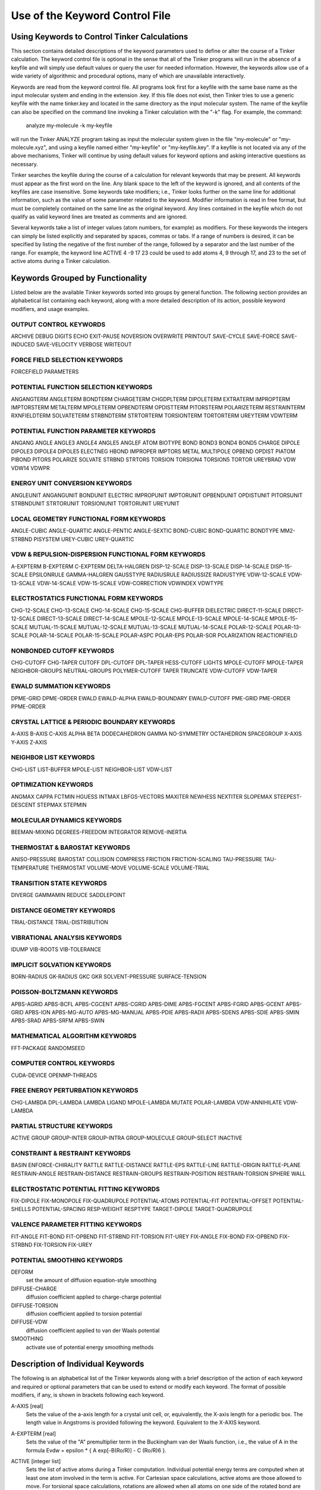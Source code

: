 Use of the Keyword Control File
===============================

Using Keywords to Control Tinker Calculations
---------------------------------------------

This section contains detailed descriptions of the keyword parameters used to define or alter the course of a Tinker calculation. The keyword control file is optional in the sense that all of the Tinker programs will run in the absence of a keyfile and will simply use default values or query the user for needed information. However, the keywords allow use of a wide variety of algorithmic and procedural options, many of which are unavailable interactively.

Keywords are read from the keyword control file. All programs look first for a keyfile with the same base name as the input molecular system and ending in the extension .key. If this file does not exist, then Tinker tries to use a generic keyfile with the name tinker.key and located in the same directory as the input molecular system. The name of the keyfile can also be specified on the command line invoking a Tinker calculation with the "-k" flag. For example, the command:

   analyze my-molecule -k my-keyfile

will run the Tinker ANALYZE program taking as input the molecular system given in the file "my-molecule" or "my-molecule.xyz", and using a keyfile named either "my-keyfile" or "my-keyfile.key". If a keyfile is not located via any of the above mechanisms, Tinker will continue by using default values for keyword options and asking interactive questions as necessary.

Tinker searches the keyfile during the course of a calculation for relevant keywords that may be present. All keywords must appear as the first word on the line. Any blank space to the left of the keyword is ignored, and all contents of the keyfiles are case insensitive. Some keywords take modifiers; i.e., Tinker looks further on the same line for additional information, such as the value of some parameter related to the keyword. Modifier information is read in free format, but must be completely contained on the same line as the original keyword. Any lines contained in the keyfile which do not qualify as valid keyword lines are treated as comments and are ignored.

Several keywords take a list of integer values (atom numbers, for example) as modifiers. For these keywords the integers can simply be listed explicitly and separated by spaces, commas or tabs. If a range of numbers is desired, it can be specified by listing the negative of the first number of the range, followed by a separator and the last number of the range. For example, the keyword line ACTIVE 4 -9 17 23 could be used to add atoms 4, 9 through 17, and 23 to the set of active atoms during a Tinker calculation.

Keywords Grouped by Functionality
---------------------------------

Listed below are the available Tinker keywords sorted into groups by general function. The following section provides an alphabetical list containing each keyword, along with a more detailed description of its action, possible keyword modifiers, and usage examples.

OUTPUT CONTROL KEYWORDS
^^^^^^^^^^^^^^^^^^^^^^^

ARCHIVE	DEBUG	DIGITS
ECHO	EXIT-PAUSE	NOVERSION
OVERWRITE	PRINTOUT	SAVE-CYCLE
SAVE-FORCE	SAVE-INDUCED	SAVE-VELOCITY
VERBOSE	WRITEOUT

FORCE FIELD SELECTION KEYWORDS
^^^^^^^^^^^^^^^^^^^^^^^^^^^^^^

FORCEFIELD	PARAMETERS

POTENTIAL FUNCTION SELECTION KEYWORDS
^^^^^^^^^^^^^^^^^^^^^^^^^^^^^^^^^^^^^

ANGANGTERM	ANGLETERM	BONDTERM
CHARGETERM	CHGDPLTERM	DIPOLETERM
EXTRATERM	IMPROPTERM	IMPTORSTERM
METALTERM	MPOLETERM	OPBENDTERM
OPDISTTERM	PITORSTERM	POLARIZETERM
RESTRAINTERM	RXNFIELDTERM	SOLVATETERM
STRBNDTERM	STRTORTERM	TORSIONTERM
TORTORTERM	UREYTERM	VDWTERM

POTENTIAL FUNCTION PARAMETER KEYWORDS
^^^^^^^^^^^^^^^^^^^^^^^^^^^^^^^^^^^^^

ANGANG	ANGLE	ANGLE3
ANGLE4	ANGLE5	ANGLEF
ATOM	BIOTYPE	BOND
BOND3	BOND4	BOND5
CHARGE	DIPOLE	DIPOLE3
DIPOLE4	DIPOLE5	ELECTNEG
HBOND	IMPROPER	IMPTORS
METAL	MULTIPOLE	OPBEND
OPDIST	PIATOM	PIBOND
PITORS	POLARIZE	SOLVATE
STRBND	STRTORS	TORSION
TORSION4	TORSION5	TORTOR
UREYBRAD	VDW	VDW14
VDWPR

ENERGY UNIT CONVERSION KEYWORDS
^^^^^^^^^^^^^^^^^^^^^^^^^^^^^^^

ANGLEUNIT	ANGANGUNIT	BONDUNIT
ELECTRIC	IMPROPUNIT	IMPTORUNIT
OPBENDUNIT	OPDISTUNIT	PITORSUNIT
STRBNDUNIT	STRTORUNIT	TORSIONUNIT
TORTORUNIT	UREYUNIT

LOCAL GEOMETRY FUNCTIONAL FORM KEYWORDS
^^^^^^^^^^^^^^^^^^^^^^^^^^^^^^^^^^^^^^^

ANGLE-CUBIC	ANGLE-QUARTIC	ANGLE-PENTIC
ANGLE-SEXTIC	BOND-CUBIC	BOND-QUARTIC
BONDTYPE	MM2-STRBND	PISYSTEM
UREY-CUBIC	UREY-QUARTIC

VDW & REPULSION-DISPERSION FUNCTIONAL FORM KEYWORDS
^^^^^^^^^^^^^^^^^^^^^^^^^^^^^^^^^^^^^^^^^^^^^^^^^^^

A-EXPTERM	B-EXPTERM	C-EXPTERM
DELTA-HALGREN	DISP-12-SCALE	DISP-13-SCALE
DISP-14-SCALE	DISP-15-SCALE	EPSILONRULE
GAMMA-HALGREN	GAUSSTYPE	RADIUSRULE
RADIUSSIZE	RADIUSTYPE	VDW-12-SCALE
VDW-13-SCALE	VDW-14-SCALE	VDW-15-SCALE
VDW-CORRECTION	VDWINDEX	VDWTYPE

ELECTROSTATICS FUNCTIONAL FORM KEYWORDS
^^^^^^^^^^^^^^^^^^^^^^^^^^^^^^^^^^^^^^^

CHG-12-SCALE	CHG-13-SCALE	CHG-14-SCALE
CHG-15-SCALE	CHG-BUFFER	DIELECTRIC
DIRECT-11-SCALE	DIRECT-12-SCALE	DIRECT-13-SCALE
DIRECT-14-SCALE	MPOLE-12-SCALE	MPOLE-13-SCALE
MPOLE-14-SCALE	MPOLE-15-SCALE	MUTUAL-11-SCALE
MUTUAL-12-SCALE	MUTUAL-13-SCALE	MUTUAL-14-SCALE
POLAR-12-SCALE	POLAR-13-SCALE	POLAR-14-SCALE
POLAR-15-SCALE	POLAR-ASPC	POLAR-EPS
POLAR-SOR	POLARIZATION	REACTIONFIELD

NONBONDED CUTOFF KEYWORDS
^^^^^^^^^^^^^^^^^^^^^^^^^

CHG-CUTOFF	CHG-TAPER	CUTOFF
DPL-CUTOFF	DPL-TAPER	HESS-CUTOFF
LIGHTS	MPOLE-CUTOFF	MPOLE-TAPER
NEIGHBOR-GROUPS	NEUTRAL-GROUPS	POLYMER-CUTOFF
TAPER	TRUNCATE	VDW-CUTOFF
VDW-TAPER

EWALD SUMMATION KEYWORDS
^^^^^^^^^^^^^^^^^^^^^^^^

DPME-GRID	DPME-ORDER	EWALD
EWALD-ALPHA	EWALD-BOUNDARY	EWALD-CUTOFF
PME-GRID	PME-ORDER	PPME-ORDER

CRYSTAL LATTICE & PERIODIC BOUNDARY KEYWORDS
^^^^^^^^^^^^^^^^^^^^^^^^^^^^^^^^^^^^^^^^^^^^

A-AXIS	B-AXIS	C-AXIS
ALPHA	BETA	DODECAHEDRON
GAMMA	NO-SYMMETRY	OCTAHEDRON
SPACEGROUP	X-AXIS	Y-AXIS
Z-AXIS

NEIGHBOR LIST KEYWORDS
^^^^^^^^^^^^^^^^^^^^^^

CHG-LIST	LIST-BUFFER	MPOLE-LIST
NEIGHBOR-LIST	VDW-LIST

OPTIMIZATION KEYWORDS
^^^^^^^^^^^^^^^^^^^^^

ANGMAX	CAPPA	FCTMIN
HGUESS	INTMAX	LBFGS-VECTORS
MAXITER	NEWHESS	NEXTITER
SLOPEMAX	STEEPEST-DESCENT	STEPMAX
STEPMIN

MOLECULAR DYNAMICS KEYWORDS
^^^^^^^^^^^^^^^^^^^^^^^^^^^

BEEMAN-MIXING	DEGREES-FREEDOM	INTEGRATOR
REMOVE-INERTIA

THERMOSTAT & BAROSTAT KEYWORDS
^^^^^^^^^^^^^^^^^^^^^^^^^^^^^^

ANISO-PRESSURE	BAROSTAT	COLLISION
COMPRESS	FRICTION	FRICTION-SCALING
TAU-PRESSURE	TAU-TEMPERATURE	THERMOSTAT
VOLUME-MOVE	VOLUME-SCALE	VOLUME-TRIAL

TRANSITION STATE KEYWORDS
^^^^^^^^^^^^^^^^^^^^^^^^^

DIVERGE	GAMMAMIN	REDUCE
SADDLEPOINT

DISTANCE GEOMETRY KEYWORDS
^^^^^^^^^^^^^^^^^^^^^^^^^^

TRIAL-DISTANCE	TRIAL-DISTRIBUTION

VIBRATIONAL ANALYSIS KEYWORDS
^^^^^^^^^^^^^^^^^^^^^^^^^^^^^

IDUMP	VIB-ROOTS	VIB-TOLERANCE

IMPLICIT SOLVATION KEYWORDS
^^^^^^^^^^^^^^^^^^^^^^^^^^^

BORN-RADIUS	GK-RADIUS	GKC
GKR	SOLVENT-PRESSURE	SURFACE-TENSION

POISSON-BOLTZMANN KEYWORDS
^^^^^^^^^^^^^^^^^^^^^^^^^^

APBS-AGRID	APBS-BCFL	APBS-CGCENT
APBS-CGRID	APBS-DIME	APBS-FGCENT
APBS-FGRID	APBS-GCENT	APBS-GRID
APBS-ION	APBS-MG-AUTO	APBS-MG-MANUAL
APBS-PDIE	APBS-RADII	APBS-SDENS
APBS-SDIE	APBS-SMIN	APBS-SRAD
APBS-SRFM	APBS-SWIN

MATHEMATICAL ALGORITHM KEYWORDS
^^^^^^^^^^^^^^^^^^^^^^^^^^^^^^^

FFT-PACKAGE	RANDOMSEED

COMPUTER CONTROL KEYWORDS
^^^^^^^^^^^^^^^^^^^^^^^^^

CUDA-DEVICE
OPENMP-THREADS

FREE ENERGY PERTURBATION KEYWORDS
^^^^^^^^^^^^^^^^^^^^^^^^^^^^^^^^^

CHG-LAMBDA	DPL-LAMBDA	LAMBDA
LIGAND	MPOLE-LAMBDA	MUTATE
POLAR-LAMBDA	VDW-ANNIHILATE	VDW-LAMBDA

PARTIAL STRUCTURE KEYWORDS
^^^^^^^^^^^^^^^^^^^^^^^^^^

ACTIVE	GROUP	GROUP-INTER
GROUP-INTRA	GROUP-MOLECULE	GROUP-SELECT
INACTIVE

CONSTRAINT & RESTRAINT KEYWORDS
^^^^^^^^^^^^^^^^^^^^^^^^^^^^^^^

BASIN	ENFORCE-CHIRALITY	RATTLE
RATTLE-DISTANCE	RATTLE-EPS	RATTLE-LINE
RATTLE-ORIGIN	RATTLE-PLANE	RESTRAIN-ANGLE
RESTRAIN-DISTANCE	RESTRAIN-GROUPS	RESTRAIN-POSITION
RESTRAIN-TORSION	SPHERE	WALL

ELECTROSTATIC POTENTIAL FITTING KEYWORDS
^^^^^^^^^^^^^^^^^^^^^^^^^^^^^^^^^^^^^^^^

FIX-DIPOLE	FIX-MONOPOLE	FIX-QUADRUPOLE
POTENTIAL-ATOMS	POTENTIAL-FIT	POTENTIAL-OFFSET
POTENTIAL-SHELLS	POTENTIAL-SPACING	RESP-WEIGHT
RESPTYPE	TARGET-DIPOLE	TARGET-QUADRUPOLE

VALENCE PARAMETER FITTING KEYWORDS
^^^^^^^^^^^^^^^^^^^^^^^^^^^^^^^^^^

FIT-ANGLE	FIT-BOND	FIT-OPBEND
FIT-STRBND	FIT-TORSION	FIT-UREY
FIX-ANGLE	FIX-BOND	FIX-OPBEND
FIX-STRBND	FIX-TORSION	FIX-UREY

POTENTIAL SMOOTHING KEYWORDS
^^^^^^^^^^^^^^^^^^^^^^^^^^^^

DEFORM
   set the amount of diffusion equation-style smoothing

DIFFUSE-CHARGE
   diffusion coefficient applied to charge-charge potential

DIFFUSE-TORSION
   diffusion coefficient applied to torsion potential

DIFFUSE-VDW
   diffusion coefficient applied to van der Waals potential

SMOOTHING
   activate use of potential energy smoothing methods

Description of Individual Keywords
----------------------------------

The following is an alphabetical list of the Tinker keywords along with a brief description of the action of each keyword and required or optional parameters that can be used to extend or modify each keyword. The format of possible modifiers, if any, is shown in brackets following each keyword.

.. index:: A-AXIS
.. _KEY-A-AXIS:

A-AXIS [real]
   Sets the value of the a-axis length for a crystal unit cell, or, equivalently, the X-axis length for a periodic box. The length value in Angstroms is provided following the keyword. Equivalent to the X-AXIS keyword.

.. index:: A-EXPTERM
.. _KEY-A-EXPTERM:

A-EXPTERM [real]
   Sets the value of the "A" premultiplier term in the Buckingham van der Waals function, i.e., the value of A in the formula Evdw = epsilon * { A exp[-B(Ro/R)] - C (Ro/R)6 }.

.. index:: ACTIVE
.. _KEY-ACTIVE:

ACTIVE [integer list]
   Sets the list of active atoms during a Tinker computation. Individual potential energy terms are computed when at least one atom involved in the term is active. For Cartesian space calculations, active atoms are those allowed to move. For torsional space calculations, rotations are allowed when all atoms on one side of the rotated bond are active. Multiple ACTIVE lines can be present in the keyfile and are treated cumulatively.  On each line the keyword can be followed by one or more atom numbers or atom ranges. The presence of any ACTIVE keyword overrides any INACTIVE keywords in the keyfile.

.. index:: ACTIVE-SPHERE
.. _KEY-ACTIVE-SPHERE:

ACTIVE-SPHERE [4 reals, or 1 integer & 1 real]
   Provides an alternative to the ACTIVE and INACTIVE keywords for specification of subsets of active atoms. If four real number modifiers are provided, the first three are taken as X-, Y- and Z-coordinates and the fourth is the radius of a sphere centered at these coordinates. In this case, all atoms within the sphere at the start of the calculation are active throughout the calculation, while all other atoms are inactive. Similarly if one integer and real number are given, an "active" sphere with radius set by the real is centered on the system atom with atom number given by the integer modifier. Multiple SPHERE keyword lines can be present in a single keyfile, and the list of active atoms specified by the spheres is cumulative.

.. index:: ALPHA
.. _KEY-ALPHA:

ALPHA [real]
   Sets the value of the alpha angle of a crystal unit cell, i.e., the angle between the b-axis and c-axis of a unit cell, or, equivalently, the angle between the Y-axis and Z-axis of a periodic box. The default value in the absence of the ALPHA keyword is 90 degrees.

.. index:: ANGANG
.. _KEY-ANGANG:

ANGANG [1 integer & 3 reals]
   Provides the values for a single angle-angle cross term potential parameter. The integer modifier is the atom class of the central atom in the coupled angles. The real number modifiers give the force constant values for individual angles with 0, 1 or 2 terminal hydrogen atoms, respectively. The default units for the force constant are kcal/mole/radian^2, but this can be controlled via the ANGANGUNIT keyword.

.. index:: ANGANGTERM
.. _KEY-ANGANGTERM:

ANGANGTERM [NONE / ONLY]
   Controls use of the angle-angle cross term potential energy. In the absence of a modifying option, this keyword turns on use of the potential. The NONE option turns off use of this potential energy term. The ONLY option turns off all potential energy terms except for this one.

.. index:: ANGANGUNIT
.. _KEY-ANGANGUNIT:

ANGANGUNIT [real]
   Sets the scale factor needed to convert the energy value computed by the angle-angle cross term potential into units of kcal/mole. The correct value is force field dependent and typically provided in the header of the master force field parameter file. The default of (Pi/180)^2 = 0.0003046 is used, if the ANGANGUNIT keyword is not given in the force field parameter file or the keyfile.

.. index:: ANGCFLUX
.. _KEY-ANGCFLUX:

ANGCFLUX [3 integers & 4 reals]
   Provides the values for a single angle bending charge flux parameter. The integer modifiers give the atom class numbers for the three kinds of atoms involved in the angle which is to be defined. The first two real modifiers are the angle deviation scale factors for the two included bonds in electrons/radian. The second two modifiers are the bond deviation scale factors for the two included bonds in electrons/Angstrom.

.. index:: ANGLE
.. _KEY-ANGLE:

ANGLE [3 integers & 4 reals]
   Provides the values for a single bond angle bending parameter. The integer modifiers give the atom class numbers for the three kinds of atoms involved in the angle which is to be defined. The real number modifiers give the force constant value for the angle and up to three ideal bond angles in degrees. In most cases only one ideal bond angle is given, and that value is used for all occurrences of the specified bond angle. If all three ideal angles are given, the values apply when the central atom of the angle is attached to 0, 1 or 2 additional hydrogen atoms, respectively. This "hydrogen environment" option is provided to implement the corresponding feature of Allinger's MM force fields. The default units for the force constant are kcal/mole/radian^2, but this can be controlled via the ANGLEUNIT keyword.

.. index:: ANGLE-CUBIC
.. _KEY-ANGLE-CUBIC:

ANGLE-CUBIC [real]
   Sets the value of the cubic term in the Taylor series expansion form of the bond angle bending potential energy. The real number modifier gives the value of the coefficient as a multiple of the quadratic coefficient. This term multiplied by the angle bending energy unit conversion factor, the force constant, and the cube of the deviation of the bond angle from its ideal value gives the cubic contribution to the angle bending energy. The default value in the absence of the ANGLE-CUBIC keyword is zero; i.e., the cubic angle bending term is omitted.

.. index:: ANGLE-PENTIC
.. _KEY-ANGLE-PENTIC:

ANGLE-PENTIC [real]
   Sets the value of the fifth power term in the Taylor series expansion form of the bond angle bending potential energy. The real number modifier gives the value of the coefficient as a multiple of the quadratic coefficient. This term multiplied by the angle bending energy unit conversion factor, the force constant, and the fifth power of the deviation of the bond angle from its ideal value gives the pentic contribution to the angle bending energy. The default value in the absence of the ANGLE-PENTIC keyword is zero; i.e., the pentic angle bending term is omitted.

.. index:: ANGLE-QUARTIC
.. _KEY-ANGLE-QUARTIC:

ANGLE-QUARTIC [real]
   Sets the value of the quartic term in the Taylor series expansion form of the bond angle bending potential energy. The real number modifier gives the value of the coefficient as a multiple of the quadratic coefficient. This term multiplied by the angle bending energy unit conversion factor, the force constant, and the forth power of the deviation of the bond angle from its ideal value gives the quartic contribution to the angle bending energy. The default value in the absence of the ANGLE-QUARTIC keyword is zero; i.e., the quartic angle bending term is omitted.

.. index:: ANGLE-SEXTIC
.. _KEY-ANGLE-SEXTIC:

ANGLE-SEXTIC [real]
   Sets the value of the sixth power term in the Taylor series expansion form of the bond angle bending potential energy. The real number modifier gives the value of the coefficient as a multiple of the quadratic coefficient. This term multiplied by the angle bending energy unit conversion factor, the force constant, and the sixth power of the deviation of the bond angle from its ideal value gives the sextic contribution to the angle bending energy. The default value in the absence of the ANGLE-SEXTIC keyword is zero; i.e., the sextic angle bending term is omitted.

.. index:: ANGLE3
.. _KEY-ANGLE3:

ANGLE3 [3 integers & 4 reals]
   Provides the values for a single bond angle bending parameter specific to atoms in 3-membered rings. The integer modifiers give the atom class numbers for the three kinds of atoms involved in the angle which is to be defined. The real number modifiers give the force constant value for the angle and up to three ideal bond angles in degrees. If all three ideal angles are given, the values apply when the central atom of the angle is attached to 0, 1 or 2 additional hydrogen atoms, respectively. The default units for the force constant are kcal/mole/radian^2, but this can be controlled via the ANGLEUNIT keyword. If any ANGLE3 keywords are present, either in the master force field parameter file or the keyfile, then Tinker requires that special ANGLE3 parameters be given for all angles in 3-membered rings. In the absence of any ANGLE3 keywords, standard ANGLE parameters will be used for bonds in 3-membered rings.

.. index:: ANGLE4
.. _KEY-ANGLE4:

ANGLE4 [3 integers & 4 reals]
   Provides the values for a single bond angle bending parameter specific to atoms in 4-membered rings. The integer modifiers give the atom class numbers for the three kinds of atoms involved in the angle which is to be defined. The real number modifiers give the force constant value for the angle and up to three ideal bond angles in degrees. If all three ideal angles are given, the values apply when the central atom of the angle is attached to 0, 1 or 2 additional hydrogen atoms, respectively. The default units for the force constant are kcal/mole/radian^2, but this can be controlled via the ANGLEUNIT keyword. If any ANGLE4 keywords are present, either in the master force field parameter file or the keyfile, then Tinker requires that special ANGLE4 parameters be given for all angles in 4-membered rings. In the absence of any ANGLE4 keywords, standard ANGLE parameters will be used for bonds in 4-membered rings.

.. index:: ANGLE5
.. _KEY-ANGLE5:

ANGLE5 [3 integers & 4 reals]
   Provides the values for a single bond angle bending parameter specific to atoms in 5-membered rings. The integer modifiers give the atom class numbers for the three kinds of atoms involved in the angle which is to be defined. The real number modifiers give the force constant value for the angle and up to three ideal bond angles in degrees. If all three ideal angles are given, the values apply when the central atom of the angle is attached to 0, 1 or 2 additional hydrogen atoms, respectively. The default units for the force constant are kcal/mole/radian^2, but this can be controlled via the ANGLEUNIT keyword. If any ANGLE5 keywords are present, either in the master force field parameter file or the keyfile, then Tinker requires that special ANGLE5 parameters be given for all angles in 5-membered rings. In the absence of any ANGLE5 keywords, standard ANGLE parameters will be used for bonds in 5-membered rings.

.. index:: ANGLEF
.. _KEY-ANGLEF:

ANGLEF [3 integers & 3 reals]
   Provides the values for a single bond angle bending parameter for a SHAPES-style Fourier potential function. The integer modifiers give the atom class numbers for the three kinds of atoms involved in the angle which is to be defined. The real number modifiers give the force constant value for the angle, the angle shift in degrees, and the periodicity value. Note that the force constant should be given as the "harmonic" value and not the native Fourier value. The default units for the force constant are kcal/mole/radian^2, but this can be controlled via the ANGLEUNIT keyword.

.. index:: ANGLEP
.. _KEY-ANGLEP:

ANGLEP [3 integers & 3 reals]
   Provides the values for a single projected in-plane bond angle bending parameter. The integer modifiers give the atom class numbers for the three kinds of atoms involved in the angle which is to be defined. The real number modifiers give the force constant value for the angle and up to two ideal bond angles in degrees. In most cases only one ideal bond angle is given, and that value is used for all occurrences of the specified bond angle. If all two ideal angles are given, the values apply when the central atom of the angle is attached to 0 or 1 additional hydrogen atoms, respectively. This "hydrogen environment" option is provided to implement the corresponding feature of Allinger's MM force fields. The default units for the force constant are kcal/mole/radian2, but this can be controlled via the ANGLEUNIT keyword.

.. index:: ANGLETERM
.. _KEY-ANGLETERM:

ANGLETERM [NONE / ONLY]
   Controls use of the bond angle bending potential energy term. In the absence of a modifying option, this keyword turns on use of the potential. The NONE option turns off use of this potential energy term. The ONLY option turns off all potential energy terms except for this one.

.. index:: ANGLEUNIT
.. _KEY-ANGLEUNIT:

ANGLEUNIT [real]
   Sets the scale factor needed to convert the energy value computed by the bond angle bending potential into units of kcal/mole. The correct value is force field dependent and typically provided in the header of the master force field parameter file. The default value of (Pi/180)^2 = 0.0003046 is used, if the ANGLEUNIT keyword is not given in the force field parameter file or the keyfile.

.. index:: ANGMAX
.. _KEY-ANGMAX:

ANGMAX [real]
   Set the maximum permissible angle between the current optimization search direction and the negative of the gradient direction. If this maximum angle value is exceeded, the optimization routine will note an error condition and may restart from the steepest descent direction. The default value in the absence of the ANGMAX keyword is usually 88 degrees for conjugate gradient methods and 180 degrees (i.e., ANGMAX is disabled) for variable metric optimizations.

.. index:: ANGTORS
.. _KEY-ANGTORS:

ANGTORS [4 integers & 6 reals]
   Provides the values for a single bond angle bending-torsional angle parameter. The integer modifiers give the atom class numbers for the four kinds of atoms involved in the torsion and its contained angles. The real number modifiers give the force constant values for both angles coupled with 1-, 2- and 3-fold torsional terms. The default units for the force constants are kcal/mole/radian, but this can be controlled via the ANGTORUNIT keyword.

.. index:: ANGTORTERM
.. _KEY-ANGTORTERM:

ANGTORTERM [NONE / ONLY]
   Controls use of the angle bending-torsional angle cross term. In the absence of a modifying option, this keyword turns on use of the potential. The NONE option turns off use of this potential energy term. The ONLY option turns off all potential energy terms except for this one.

.. index:: ANGTORUNIT
.. _KEY-ANGTORUNIT:

ANGTORUNIT [real]
   Sets the scale factor needed to convert the energy value computed by the angle bending-torsional angle cross term into units of kcal/mole. The correct value is force field dependent and typically provided in the header of the master force field parameter file. The default value of (Pi/180) = 0.0174533 is used, if the ANGTORUNIT keyword is not given in the force field parameter file or the keyfile.

.. index:: ANISO-PRESSURE
.. _KEY-ANISO-PRESSURE:

ANISO-PRESSURE
   Invokes use of full anisotropic pressure during dynamics simulations. When using this option, the three axis lengths and axis angles vary separately in response to the pressure tensor. The default, in the absence of the keyword, is isotropic pressure based on the average of the diagonal of the pressure tensor.

.. index:: APBS-AGRID
.. _KEY-APBS-AGRID:

APBS-AGRID [3 reals]
   Sets grid spacing in Angstroms along the X-, Y- and Z-axes which are passed on to the APBS interface for use in Poisson-Boltzmann calculations.

.. index:: APBS-BCFL
.. _KEY-APBS-BCFL:

APBS-BCFL [ZERO / SDH / MDH]
   Chooses the type of boundary conditions to be used when performing Poisson-Boltzmann calculations. The ZERO modifier denotes a zero potential at the boundary, while SDH and MDH are single and multiple Debye-Huckel conditions. The default setting in the absence of the BCFL keyword is to use the MDH boundary conditions.

.. index:: APBS-CGCENT
.. _KEY-APBS-CGCENT:

APBS-CGCENT [3 reals]
   Sets the coarse grid center as X-, Y- and Z-axis coordinates for an APBS Poisson-Boltzmann calculation when using a "focusing" calculation as activated via the APBS-MG-AUTO keyword.

.. index:: APBS-CGRID
.. _KEY-APBS-CGRID:

APBS-CGRID [3 reals]
   Sets the coarse grid dimensions along the X-, Y- and Z-axes for an APBS Poisson-Boltzmann calculation when using a "focusing" calculation as activated via the APBS-MG-AUTO keyword.

.. index:: APBS-DIME
.. _KEY-APBS-DIME:

APBS-DIME [3 integers]
   Specifies the number of grid points along the X-, Y- and Z-axes for APBS Poisson-Boltzmann calculations. This keyword gives final, custom control over the grid dimensions that are usually set via the APBS-GRID keyword. When using traceless atomic quadrupole moments, all grid dimensions will be forced to be equal.

.. index:: APBS-FGCENT
.. _KEY-APBS-FGCENT:

APBS-FGCENT [3 reals]
   Sets the fine grid center as X-, Y- and Z-axis coordinates for an APBS Poisson-Boltzmann calculation when using a "focusing" calculation as activated via the APBS-MG-AUTO keyword.

.. index:: APBS-FGRID
.. _KEY-APBS-FGRID:

APBS-FGRID [3 reals]
   Sets the fine grid dimensions along the X-, Y- and Z-axes for an APBS Poisson-Boltzmann calculation when using a "focusing" calculation as activated via the APBS-MG-AUTO keyword.

.. index:: APBS-GCENT
.. _KEY-APBS-GCENT:

APBS-GCENT [3 reals]
   Sets grid dimensions along the X-, Y- and Z-axes which are passed on to the Tinker APBS interface for use in Poisson-Boltzmann calculations.

.. index:: APBS-GRID
.. _KEY-APBS-GRID:

APBS-GRID [3 integers]
   Sets the number of grid points along the X-, Y- and Z-axes when performing an APBS Poisson-Boltzmann calculation. The default values in the absence of the APBS-GRID keyword are chosen as the nearest integers that provide a 0.5 Angstrom grid spacing along each axis. When using traceless atomic quadrupole moments, all grid dimensions will be forced to be equal.

.. index:: APBS-ION
.. _KEY-APBS-ION:

APBS-ION [3 reals]
   Specifies the mobile ion concentration for use during APBS Poisson-Boltzmann calculations. The real modifiers are the charge of the ion species in electrons, the molar ion concentration, and the radius in Angstroms of the ion species. The default in the absence of the APBS-ION keyword is to not include any mobile ions via setting the concentration to zero.

.. index:: APBS-MG-AUTO
.. _KEY-APBS-MG-AUTO:

APBS-MG-AUTO
   Specifies a "focusing" multigrid APBS Poisson-Boltzmann calculation where a series of single-point calculations are used to successively zoom in on a region of interest in a system. It is basically an automated version of the default MG-MANUAL mode, which is designed for easier use.

.. index:: APBS-MG-MANUAL
.. _KEY-APBS-MG-MANUAL:

APBS-MG-MANUAL
   Specifies a manually configured single-point multigrid APBS Poisson-Boltzmann calculation without focusing or additional refinement. This mode offers the most control of APBS parameters to the user. This is the default mode for APBS calculations unless the APBS-MG-MANUAL keyword is present.

.. index:: APBS-PDIE
.. _KEY-APBS-PDIE:

APBS-PDIE [real]
   Specifies the dielectric constant of the solute molecule for APBS Poisson-Boltzmann calculations. This is often a value between 2 and 20, where lower values consider only electronic polarization and higher values account for additional polarization due to intramolecular motion. The default in the absence of the APBS-PDIE keyword is to set the solute dielectric constant to 1.0.

.. index:: APBS-RADII
.. _KEY-APBS-RADII:

APBS-RADII [VDW / MACROMODEL / BONDI / TOMASI]
   Specifies the atomic radii values to be used during APBS Poisson-Boltzmann calculations. The default in the absence o the APBS-RADII keyword is to use BONDI radii.

.. index:: APBS-SDENS
.. _KEY-APBS-SDENS:

APBS-SDENS [real]
   Sets the number of quadrature points per square Angstrom to use in surface area terms during APSB Poisson-Boltzmann calculations. The default in the absence of the APBS-SDENS keyword is to use a value of 10.0, although this keyword is ignored it APBS-SRAD is zero.

.. index:: APBS-SDIE
.. _KEY-APBS-SDIE:

APBS-SDIE [real]
   Specifies the dielectric constant of the solvent for APBS Poisson-Boltzmann calculations. Bulk water is usually modeled with a dielectric constant of 78 to 80. The default in the absence of the APBS-SDIE keyword is to set the solvent dielectric constant to 78.3.

.. index:: APBS-SMIN
.. _KEY-APBS-SMIN:

APBS-SMIN [real]
   Sets an offset buffer distance in Angstroms to be added to the width of the solute molecule in determination of the grid dimension and spacing during an APBS Poisson-Boltzmann calculation. The default in the absence of the APBS-SMIN keyword is to use a value of 3.0 Angstroms.

.. index:: APBS-SRAD
.. _KEY-APBS-SRAD:

APBS-SRAD [real]
   Provides the radius in Angstroms of solvent molecules to be used during APBS Poisson-Boltzmann calculations. This value is usually set to 1.4 for a water-like molecular surface, and set to zero for a van der Waals surface. The default in the absence of the APBS-SRAD keyword is to use a value of 1.4 Angstroms.

.. index:: APBS-SRFM
.. _KEY-APBS-SRFM:

APBS-SRFM [MOL / SMOL / SPL2 / SPL4]
   Specifies the model used to construct the dielectric and ion-accessibility coefficients during APBS Poisson-Boltzmann calculations. The MOL modifier sets the dielectric coefficient based on the molecular surface, while SMOL uses a smoothed molecular surface. The SPL2 and SPL4 models use a cubic spline surface and a 7th order polynomial, respectively. The default in the absence of the APBS-SRFM keyword is to use the SPL4 model.

.. index:: APBS-SWIN
.. _KEY-APBS-SWIN:

APBS-SWIN [real]
   Specifies the spline window width in Angstroms for surface definitions during APBS Poisson-Boltzmann calculations. The default in the absence of the APBS-SWIN keyword is to use a value of 0.3 Angstroms.

.. index:: ATOM
.. _KEY-ATOM:

ATOM [2 integers, name, quoted string, integer, real & integer]
   Provides the values needed to define a single force field atom type. The first two integer modifiers denote the atom type and class numbers. If the type and class are identical, only a single integer value is required. The next modifier is a three-character atom name, followed by an 24-character or less atom description contained in single quotes. The next two modifiers are the atomic number and atomic mass. The final integer modifier is the "valence" of the atom, defined as the expected number of attached or bonded atoms.

.. index:: AUX-TAUTEMP
.. _KEY-AUX-TAUTEMP:

AUX-TAUTEMP [real]
   Sets the coupling time in picoseconds for the temperature bath coupling used to control the auxiliary thermostat temperature value when using the iELSCF induced dipole method. A default value of 0.1 is used for AUX-TAUTEMP in the absence of the keyword.

.. index:: AUX-TEMP
.. _KEY-AUX-TEMP:

AUX-TEMP [real]
   Sets the target temperature used for the auxiliary control variable when using the iELSCF induced dipole method. A default value of 100000.0 is used for AUX-TEMP in the absence of the keyword.

.. index:: B-AXIS
.. _KEY-B-AXIS:

B-AXIS [real]
   Sets the value of the b-axis length for a crystal unit cell, or, equivalently,  the Y-axis length for a periodic box. The length value in Angstroms is provided following the keyword. If the keyword is absent, the b-axis length is set equal to the a-axis length. Equivalent to the Y-AXIS keyword.

.. index:: B-EXPTERM
.. _KEY-B-EXPTERM:

B-EXPTERM [real]
   Sets the value of the "B" exponential factor in the Buckingham van der Waals function, i.e., the value of B in the formula Evdw = epsilon * { A exp[-B(Ro/R)] - C (Ro/R)6 }.

.. index:: BAROSTAT
.. _KEY-BAROSTAT:

BAROSTAT [BERENDSEN / BUSSI / NOSE-HOOVER / MONTECARLO]
   Selects a barostat algorithm for use during molecular dynamics. At present the options include three virial-based methods, in addition to a Monte Carlo barostat. The default in the absence of the BAROSTAT keyword is to use the BERENDSEN algorithm.

.. index:: BASIN
.. _KEY-BASIN:

BASIN [2 reals]
   Presence of this keyword turns on a "basin" restraint potential function that serves to drive the system toward a compact structure. The actual function is a Gaussian of the form Ebasin = epsilon * A exp[-B R^2], summed over all pairs of atoms where R is the distance between atoms. The A and B values are the depth and width parameters given as modifiers to the BASIN keyword. This potential is currently used to control the degree of expansion during potential energy smooth procedures through the use of shallow, broad basins.

.. index:: BEEMAN-MIXING
.. _KEY-BEEMAN-MIXING:

BEEMAN-MIXING [integer]
   Sets the "mixing" coefficient between old and new forces in position and velocity updates when using the Beeman integrator. The original algorithm of Beeman uses a value of 6. The default value in the absence of the BEEMAN-MIXING keyword is to use 8, which corresponds to the "Better Beeman" algorithm proposed by Bernie Brooks.

.. index:: BETA
.. _KEY-BETA:

BETA [real]
   Sets the value of the ? angle of a crystal unit cell, i.e., the angle between the a-axis and c-axis of a unit cell, or, equivalently, the angle between the X-axis and Z-axis of a periodic box. The default value in the absence of the BETA keyword is to set the beta angle equal to the alpha angle as given by the keyword ALPHA.

.. index:: BIOTYPE
.. _KEY-BIOTYPE:

BIOTYPE [integer, name, quoted string & integer]
   Provides the values to define the correspondence between a single biopolymer atom type and its force field atom type.

.. index:: BOND
.. _KEY-BOND:

BOND [2 integers & 2 reals]
   Provides the values for a single bond stretching parameter. The integer modifiers give the atom class numbers for the two kinds of atoms involved in the bond which is to be defined. The real number modifiers give the force constant value for the bond and the ideal bond length in Angstroms. The default units for the force constant are kcal/mole/Ang^2, but this can be controlled via the BONDUNIT keyword.

.. index:: BOND-CUBIC
.. _KEY-BOND-CUBIC:

BOND-CUBIC [real]
   Sets the value of the cubic term in the Taylor series expansion form of the bond stretching potential energy. The real number modifier gives the value of the coefficient as a multiple of the quadratic coefficient. This term multiplied by the bond stretching energy unit conversion factor, the force constant, and the cube of the deviation of the bond length from its ideal value gives the cubic contribution to the bond stretching energy. The default value in the absence of the BOND-CUBIC keyword is zero; i.e., the cubic bond stretching term is omitted.

.. index:: BOND-QUARTIC
.. _KEY-BOND-QUARTIC:

BOND-QUARTIC [real]
   Sets the value of the quartic term in the Taylor series expansion form of the bond stretching potential energy. The real number modifier gives the value of the coefficient as a multiple of the quadratic coefficient. This term multiplied by the bond stretching energy unit conversion factor, the force constant, and the forth power of the deviation of the bond length from its ideal value gives the quartic contribution to the bond stretching energy. The default value in the absence of the BOND-QUARTIC keyword is zero; i.e., the quartic bond stretching term is omitted.

.. index:: BOND3
.. _KEY-BOND3:

BOND3 [2 integers & 2 reals]
   Provides the values for a single bond stretching parameter specific to atoms in 3-membered rings. The integer modifiers give the atom class numbers for the two kinds of atoms involved in the bond which is to be defined. The real number modifiers give the force constant value for the bond and the ideal bond length in Angstroms. The default units for the force constant are kcal/mole/Ang^2, but this can be controlled via the BONDUNIT keyword. If any BOND3 keywords are present, either in the master force field parameter file or the keyfile, then Tinker requires that special BOND3 parameters be given for all bonds in 3-membered rings. In the absence of any BOND3 keywords, standard BOND parameters will be used for bonds in 3-membered rings.

.. index:: BOND4
.. _KEY-BOND4:

BOND4 [2 integers & 2 reals]
   Provides the values for a single bond stretching parameter specific to atoms in 4-membered rings. The integer modifiers give the atom class numbers for the two kinds of atoms involved in the bond which is to be defined. The real number modifiers give the force constant value for the bond and the ideal bond length in Angstroms. The default units for the force constant are kcal/mole/Ang^2, but this can be controlled via the BONDUNIT keyword. If any BOND4 keywords are present, either in the master force field parameter file or the keyfile, then Tinker requires that special BOND4 parameters be given for all bonds in 4-membered rings. In the absence of any BOND4 keywords, standard BOND parameters will be used for bonds in 4-membered rings

.. index:: BOND5
.. _KEY-BOND5:

BOND5 [2 integers & 2 reals]
   Provides the values for a single bond stretching parameter specific to atoms in 5-membered rings. The integer modifiers give the atom class numbers for the two kinds of atoms involved in the bond which is to be defined. The real number modifiers give the force constant value for the bond and the ideal bond length in Angstroms. The default units for the force constant are kcal/mole/Ang^2, but this can be controlled via the BONDUNIT keyword. If any BOND5 keywords are present, either in the master force field parameter file or the keyfile, then Tinker requires that special BOND5 parameters be given for all bonds in 5-membered rings. In the absence of any BOND5 keywords, standard BOND parameters will be used for bonds in 5-membered rings

.. index:: BONDTERM
.. _KEY-BONDTERM:

BONDTERM [NONE / ONLY]
   Controls use of the bond stretching potential energy term. In the absence of a modifying option, this keyword turns on use of the potential. The NONE option turns off use of this potential energy term. The ONLY option turns off all potential energy terms except for this one.

.. index:: BONDTYPE
.. _KEY-BONDTYPE:

BONDTYPE [HARMONIC / MORSE]
   Chooses the functional form of the bond stretching potential. The HARMONIC option selects a Taylor series expansion containing terms from harmonic through quartic. The MORSE option selects a Morse potential fit to the ideal bond length and stretching force constant parameter values. The default is to use the HARMONIC potential.

.. index:: BONDUNIT
.. _KEY-BONDUNIT:

BONDUNIT [real]
   Sets the scale factor needed to convert the energy value computed by the bond stretching potential into units of kcal/mole. The correct value is force field dependent and typically provided in the header of the master force field parameter file. The default value of 1.0 is used, if the BONDUNIT keyword is not given in the force field parameter file or the keyfile.

.. index:: BORN-RADIUS
.. _KEY-BORN-RADIUS:

BORN-RADIUS [ONION / STILL / HCT / OBC / ACE / GRYCUK / PERFECT]
   Sets the algorithm used for computation of Born radii. The default behavior is to set BORN-RADIUS the same as the SOLVATE keyword, when possible. For Generalized Kirkwood models, the default value is set to GRYCUK.

.. index:: C-AXIS
.. _KEY-C-AXIS:

C-AXIS [real]
   Sets the value of the C-axis length for a crystal unit cell, or, equivalently, the Z-axis length for a periodic box. The length value in Angstroms is provided following the keyword. If the keyword is absent, the C-axis length is set equal to the A-axis length. Equivalent to the Z-AXIS keyword.

.. index:: C-EXPTERM
.. _KEY-C-EXPTERM:

C-EXPTERM [real]
   Sets the value of the "C" dispersion multiplier in the Buckingham van der Waals function, i.e., the value of C in the formula Evdw = epsilon * { A*exp[-B(Ro/R)] - C*(Ro/R)^6 }.

.. index:: CAPPA
.. _KEY-CAPPA:

CAPPA [real]
   Sets the normal termination criterion for the line search phase of Tinker optimization routines. The line search exits successfully if the ratio of the current gradient projection on the line to the projection at the start of the line search falls below the value of CAPPA. A default value of 0.1 is used in the absence of the CAPPA keyword.

.. index:: CHARGE
.. _KEY-CHARGE:

CHARGE [1 integer & 1 real]
   Provides a value for a single atomic partial charge electrostatic parameter. The integer modifier, if positive, gives the atom type number for which the charge parameter is to be defined. Note that charge parameters are given for atom types, not atom classes. If the integer modifier is negative, then the parameter value to follow applies only to the individual atom whose atom number is the negative of the modifier. The real number modifier gives the values of the atomic partial charge in electrons.

.. index:: CHARGE-CUTOFF
.. _KEY-CHARGE-CUTOFF:

CHARGE-CUTOFF [real]
   Sets the cutoff distance value in Angstroms for charge-charge electrostatic potential energy interactions. The energy for any pair of sites beyond the cutoff distance will be set to zero. Other keywords can be used to select a smoothing scheme near the cutoff distance. The default cutoff distance in the absence of the CHG-CUTOFF keyword is infinite for nonperiodic systems and 9.0 for periodic systems.

.. index:: CHARGE-LIST
.. _KEY-CHARGE-LIST:

CHARGE-LIST
   Turns on the use of pairwise neighbor lists for partial charge electrostatics. This method will yield identical energetic results to the standard double loop method.

.. index:: CHARGE-TAPER
.. _KEY-CHARGE-TAPER:

CHARGE-TAPER [real]
   Modifies the cutoff window for charge-charge electrostatic potential energy interactions. It is similar in form and action to the TAPER keyword, except that its value applies only to the charge-charge potential. The default value in the absence of the CHG-TAPER keyword is to begin the cutoff window at 0.65 of the corresponding cutoff distance.

.. index:: CHARGETERM
.. _KEY-CHARGETERM:

CHARGETERM [NONE / ONLY]
   Controls use of the charge-charge potential energy term between pairs of atomic partial charges. In the absence of a modifying option, this keyword turns on use of the potential. The NONE option turns off use of this potential energy term. The ONLY option turns off all potential energy terms except for this one.

.. index:: CHARGETRANSFER
.. _KEY-CHARGETRANSFER:

CHARGETRANSFER [SEPARATE / COMBINED]
   Chooses the formulation used for the charge transfer potential energy function. The SEPARATE method includes separate terms for charge transfer in both directions between two atomic sites. The COMBINED model uses a single term to account for the total charge transfer interaction between two sites. The default value in the absence of the CHARGETRANSFER keyword is to use the SEPARATE expression to compute the charge transfer potential.

.. index:: CHG-11-SCALE
.. _KEY-CHG-11-SCALE:

CHG-11-SCALE [real]
   Provides a multiplicative scale factor that is applied to charge-charge electrostatic interactions between self-atoms. These interactions are usually to be ignored, but this value is used in certain cases involving infinite polymers or atoms using the same "neighbor generating" site. The default value of 0.0 is used, if the CHG-11-SCALE keyword is not given in either the parameter file or the keyfile.

.. index:: CHG-12-SCALE
.. _KEY-CHG-12-SCALE:

CHG-12-SCALE [real]
   Provides a multiplicative scale factor that is applied to charge-charge electrostatic interactions between 1-2 connected atoms, i.e., atoms that are directly bonded. The default value of 0.0 is used, if the CHG-12-SCALE keyword is not given in either the parameter file or the keyfile.

.. index:: CHG-13-SCALE
.. _KEY-CHG-13-SCALE:

CHG-13-SCALE [real]
   Provides a multiplicative scale factor that is applied to charge-charge electrostatic interactions between 1-3 connected atoms, i.e., atoms separated by two covalent bonds. The default value of 0.0 is used, if the CHG-13-SCALE keyword is not given in either the parameter file or the keyfile.

.. index:: CHG-14-SCALE
.. _KEY-CHG-14-SCALE:

CHG-14-SCALE [real]
   Provides a multiplicative scale factor that is applied to charge-charge electrostatic interactions between 1-4 connected atoms, i.e., atoms separated by three covalent bonds. The default value of 1.0 is used, if the CHG-14-SCALE keyword is not given in either the parameter file or the keyfile.

.. index:: CHG-15-SCALE
.. _KEY-CHG-15-SCALE:

CHG-15-SCALE [real]
   Provides a multiplicative scale factor that is applied to charge-charge electrostatic interactions between 1-5 connected atoms, i.e., atoms separated by four covalent bonds. The default value of 1.0 is used, if the CHG-15-SCALE keyword is not given in either the parameter file or the keyfile.

.. index:: CHG-BUFFER
.. _KEY-CHG-BUFFER:

CHG-BUFFER [real]
   Specifies a fixed value which is added to the distance between pairs of atoms when applying Coulomb's law in the computation of partial charge electrostatic interactions. The default value of 0.0, which disables the use of the charge buffer mechanism, is used in the absence of the CHG-BUFFER keyword.

.. index:: CHGDPLTERM
.. _KEY-CHGDPLTERM:

CHGDPLTERM [NONE / ONLY]
   Controls use of the charge-dipole potential energy term between atomic partial charges and bond dipoles. In the absence of a modifying option, this keyword turns on use of the potential. The NONE option turns off use of this potential energy term. The ONLY option turns off all potential energy terms except for this one.

.. index:: CHGPEN
.. _KEY-CHGPEN:

CHGPEN [1 integer & 2 reals]
   Provides values for a single charge penetration parameter. The integer modifier, if positive, gives the atom class number for which the charge penetration is to be defined. If the integer modifier is negative, then the parameter values to follow apply only to the individual atom whose atom number is the negative of the modifier. The real number modifiers give the number of core electrons for the atomic site and the "alpha" exponent controlling the stregth of the charge penetration effect.

.. index:: CHGTRN
.. _KEY-CHGTRN:

CHGTRN [1 integer & 2 reals]
   Provides values for a single charge transfer parameter. The integer modifier, if positive, gives the atom class number for which the charge transfer is to be defined. If the integer modifier is negative, then the parameter values to follow apply only to the individual atom whose atom number is the negative of the modifier. The real number modifiers give the charge to be transferred for the atomic site and the "alpha" exponent controlling the damping of the charge transfer.

.. index:: CHGTRN-CUTOFF
.. _KEY-CHGTRN-CUTOFF:

CHGTRN-CUTOFF [real]
   Sets the cutoff distance value in Angstroms for charge transfer potential energy interactions. The energy for any pair of sites beyond the cutoff distance will be set to zero. Other keywords can be used to select a smoothing scheme near the cutoff distance. The default cutoff distance in the absence of the CHGTRN-CUTOFF keyword is 6.0 Angstroms.

.. index:: CHGTRN-TAPER
.. _KEY-CHGTRN-TAPER:

CHGTRN-TAPER [real]
   Modifies the cutoff window for charge transfer potential energy interactions. It is similar in form and action to the TAPER keyword, except that its value applies only to the charge transfer potential. The default value in the absence of the CHGTRN-TAPER keyword is to begin the cutoff window at 0.9 of the corresponding cutoff distance.

.. index:: CHGTRNTERM
.. _KEY-CHGTRNTERM:

CHGTRNTERM [NONE / ONLY]
   Controls use of the charge transfer potential energy term. In the absence of a modifying option, this keyword turns on use of the potential. The NONE option turns off use of this potential energy term. The ONLY option turns off all potential energy terms except for this one.

.. index:: COLLISION
.. _KEY-COLLISION:

COLLISION [real]
   Sets the value of the random collision frequency used in the Andersen stochastic collision dynamics thermostat. The supplied value has units of fs-1 atom-1 and is multiplied internal to Tinker by the time step in fs and N^2/3 where N is the number of atoms. The default value used in the absence of the COLLISION keyword is 0.1 which is appropriate for many systems but may need adjustment to achieve adequate temperature control without perturbing the dynamics.

.. index:: COMPRESS
.. _KEY-COMPRESS:

COMPRESS [real]
   Sets the value of the bulk solvent isothermal compressibility in 1/Atm for use during pressure computation and scaling in molecular dynamics computations. The default value used in the absence of the COMPRESS keyword is 0.000046, appropriate for water. This parameter serves as a scale factor for the Groningen-style pressure bath coupling time, and its exact value should not be of critical importance.

.. index:: CUDA-DEVICE
.. _KEY-CUDA-DEVICE:

CUDA-DEVICE [integer]
   Sets the device number of the NVIDIA GPU to be used for calculations with CUDA-enabled versions of Tinker, such as Tinker9, Tinker-OpenMM and Tinker-HP. The CUDA-capable devices are numbered internally by the system with consecutive integers, starting with 0 for the first device. An the absence of the CUDA-DEVICE keyword, most of the Tinker GPU programs will attempt to use the fastest GPU that is not currently performing a calculation.

.. index:: CUTOFF
.. _KEY-CUTOFF:

CUTOFF [real]
   Sets the cutoff distance value for all nonbonded potential energy interactions. The energy for any of the nonbonded potentials of a pair of sites beyond the cutoff distance will be set to zero. Other keywords can be used to select a smoothing scheme near the cutoff distance, or to apply different cutoff distances to various nonbonded energy terms.

.. index:: D-EQUALS-P
.. _KEY-D-EQUALS-P:

D-EQUALS-P
   Forces the direct induction ("D") scale factors to be set equal to the polarization energy ("P") scale factors during computation of induced dipoles and the polarization potential energy. In the absence of the D-EQUALS-P keyword, these two sets of scale factors are independent and are allowed to be different.

.. index:: DEBUG
.. _KEY-DEBUG:

DEBUG
   Turns on printing of detailed information and intermediate values throughout the progress of a Tinker computation; not recommended for use with large structures or full potential energy functions since a summary of every individual interaction will usually be output.

.. index:: DEFORM
.. _KEY-DEFORM:

DEFORM [real]
   Sets the amount of diffusion equation-style smoothing that will be applied to the potential energy surface when using the SMOOTH force field. The real number option is equivalent to the "time" value in the original Piela, et al. formalism; the larger the value, the greater the smoothing. The default value is zero, meaning that no smoothing will be applied.

.. index:: DEGREES-FREEDOM
.. _KEY-DEGREES-FREEDOM:

DEGREES-FREEDOM [integer]
   Sets the number of degrees of freedom during a dynamics calculation. The integer modifier is used by thermostating methods and in other places as the number of degrees of freedom, overriding the value determined by the Tinker code at dynamics startup. In the absence of the keyword, the programs will automatically compute the correct value based on the number of atoms active during dynamics, bond or other constraints, and use of periodic boundary conditions.

.. index:: DELTA-HALGREN
.. _KEY-DELTA-HALGREN:

DELTA-HALGREN [real]
   Sets the value of the delta parameter in Halgren's buffered 14-7 vdw potential energy functional form. In the absence of the DELTA-HALGREN keyword, a default value of 0.07 is used.

.. index:: DEWALD
.. _KEY-DEWALD:

DEWALD
   Turns on the use of smooth particle mesh Ewald (PME) summation during computation of dispersion interactions in periodic systems. By default, in the absence of the DEWALD keyword, distance-based cutoffs are used for dispersion interactions.

.. index:: DEWALD-ALPHA
.. _KEY-DEWALD-ALPHA:

DEWALD-ALPHA [real]
   Sets the value of the Ewald coefficient which controls the width of the Gaussian screening charges during particle mesh Ewald summation for dispersion. In the absence of the DEWALD-ALPHA keyword, the EWALD-ALPHA is used, or a value is chosen which causes interactions outside the real-space cutoff to be below a fixed tolerance. For most standard applications of dispersion Ewald summation, the program default should be used.

.. index:: DEWALD-CUTOFF
.. _KEY-DEWALD-CUTOFF:

DEWALD-CUTOFF [real]
   Sets the value in Angstroms of the real-space distance cutoff for use during Ewald summation for dispersion interactions. By default, in the absence of the DEWALD-CUTOFF keyword, a value of 7.0 is used.

.. index:: DIELECTRIC
.. _KEY-DIELECTRIC:

DIELECTRIC [real]
   Sets the value of the bulk dielectric constant used to damp all electrostatic interaction energies for any of the Tinker electrostatic potential functions. The default value is force field dependent, but is usually equal to 1.0 (for Allinger's MM force fields the default is 1.5).

.. index:: DIELECTRIC-OFFSET
.. _KEY-DIELECTRIC-OFFSET:

DIELECTRIC-OFFSET [real]
   Sets the value in Angstroms of the dielectric offset constant by which solvation atomic radii are reduced during computation of Born radii. By default, in the absence of the DIELECTRIC-OFFSET keyword, a value of 0.09 is used.

.. index:: DIFFUSE-CHARGE
.. _KEY-DIFFUSE-CHARGE:

DIFFUSE-CHARGE [real]
   Used during potential function smoothing procedures to specify the effective diffusion coefficient applied to the smoothed form of the Coulomb's Law charge-charge potential function. In the absence of the DIFFUSE-CHARGE keyword, a default value of 3.5 is used.

.. index:: DIFFUSE-TORSION
.. _KEY-DIFFUSE-TORSION:

DIFFUSE-TORSION [real]
   Used during potential function smoothing procedures to specify the effective diffusion coefficient applied to the smoothed form of the torsion angle potential function. In the absence of the DIFFUSE-TORSION keyword, a default value of 0.0225 is used.

.. index:: DIFFUSE-VDW
.. _KEY-DIFFUSE-VDW:

DIFFUSE-VDW [real]
   Used during potential function smoothing procedures to specify the effective diffusion coefficient applied to the smoothed Gaussian approximation to the Lennard-Jones van der Waals potential function. In the absence of the DIFFUSE-VDW keyword, a default value of 1.0 is used.

.. index:: DIGITS
.. _KEY-DIGITS:

DIGITS [integer]
   Controls the number of digits of precision  output by Tinker in reporting potential energies and atomic coordinates. The allowed values for the integer modifier are 4, 6 and 8. Input values less than 4 will be set to 4, and those greater than 8 will be set to 8. Final energy values reported by most Tinker programs will contain the specified number of digits to the right of the decimal point. The number of decimal places to be output for atomic coordinates is generally two larger than the value of DIGITS. In the absence of the DIGITS keyword a default value of 4 is used, and  energies will be reported to 4 decimal places with coordinates to 6 decimal places.

.. index:: DIPOLE
.. _KEY-DIPOLE:

DIPOLE [2 integers & 2 reals]
   Provides the values for a single bond dipole electrostatic parameter. The integer modifiers give the atom type numbers for the two kinds of atoms involved in the bond dipole which is to be defined. The real number modifiers give the value of the bond dipole in Debyes and the position of the dipole site along the bond. If the bond dipole value is positive, then the first of the two atom types is the positive end of the dipole. For a negative bond dipole value, the first atom type listed is negative. The position along the bond is an optional modifier that gives the postion of the dipole site as a fraction between the first atom type (position=0) and the second atom type (position=1). The default for the dipole position in the absence of a specified value is 0.5, placing the dipole at the midpoint of the bond.

.. index:: DIPOLE-CUTOFF
.. _KEY-DIPOLE-CUTOFF:

DIPOLE-CUTOFF [real]
   Sets the cutoff distance value in Angstroms for bond dipole-bond dipole electrostatic potential energy interactions. The energy for any pair of bond dipole sites beyond the cutoff distance will be set to zero. Other keywords can be used to select a smoothing scheme near the cutoff distance. The default cutoff distance in the absence of the DPL-CUTOFF keyword is essentially infinite for nonperiodic systems and 10.0 for periodic systems.

.. index:: DIPOLE-TAPER
.. _KEY-DIPOLE-TAPER:

DIPOLE-TAPER [real]
   Modifies the cutoff windows for bond dipole-bond dipole electrostatic potential energy interactions. It is similar in form and action to the TAPER keyword, except that its value applies only to the vdw potential. The default value in the absence of the DPL-TAPER keyword is to begin the cutoff window at 0.75 of the dipole cutoff distance.

.. index:: DIPOLE3
.. _KEY-DIPOLE3:

DIPOLE3 [2 integers & 2 reals]
   Provides the values for a single bond dipole electrostatic parameter specific to atoms in 3-membered rings. The integer modifiers give the atom type numbers for the two kinds of atoms involved in the bond dipole which is to be defined. The real number modifiers give the value of the bond dipole in Debyes and the position of the dipole site along the bond. The default for the dipole position in the absence of a specified value is 0.5, placing the dipole at the midpoint of the bond. If any DIPOLE3 keywords are present, either in the master force field parameter file or the keyfile, then Tinker requires that special DIPOLE3 parameters be given for all bond dipoles in 3-membered rings. In the absence of any DIPOLE3 keywords, standard DIPOLE parameters will be used for bonds in 3-membered rings.

.. index:: DIPOLE4
.. _KEY-DIPOLE4:

DIPOLE4 [2 integers & 2 reals]
   Provides the values for a single bond dipole electrostatic parameter specific to atoms in 4-membered rings. The integer modifiers give the atom type numbers for the two kinds of atoms involved in the bond dipole which is to be defined. The real number modifiers give the value of the bond dipole in Debyes and the position of the dipole site along the bond. The default for the dipole position in the absence of a specified value is 0.5, placing the dipole at the midpoint of the bond. If any DIPOLE4 keywords are present, either in the master force field parameter file or the keyfile, then Tinker requires that special DIPOLE4 parameters be given for all bond dipoles in 4-membered rings. In the absence of any DIPOLE4 keywords, standard DIPOLE parameters will be used for bonds in 4-membered rings.

.. index:: DIPOLE5
.. _KEY-DIPOLE5:

DIPOLE5 [2 integers & 2 reals]
   Provides the values for a single bond dipole electrostatic parameter specific to atoms in 5-membered rings. The integer modifiers give the atom type numbers for the two kinds of atoms involved in the bond dipole which is to be defined. The real number modifiers give the value of the bond dipole in Debyes and the position of the dipole site along the bond. The default for the dipole position in the absence of a specified value is 0.5, placing the dipole at the midpoint of the bond. If any DIPOLE5 keywords are present, either in the master force field parameter file or the keyfile, then Tinker requires that special DIPOLE5 parameters be given for all bond dipoles in 5-membered rings. In the absence of any DIPOLE5 keywords, standard DIPOLE parameters will be used for bonds in 5-membered rings.

.. index:: DIPOLETERM
.. _KEY-DIPOLETERM:

DIPOLETERM [NONE / ONLY]
   Controls use of the dipole-dipole potential energy term between pairs of bond dipoles. In the absence of a modifying option, this keyword turns on use of the potential. The NONE option turns off use of this potential energy term. The ONLY option turns off all potential energy terms except for this one.

.. index:: DIRECT-11-SCALE
.. _KEY-DIRECT-11-SCALE:

DIRECT-11-SCALE [real]
   Provides a multiplicative scale factor that is applied to the permanent (direct) field due to atoms within a polarization group during an induced dipole calculation, i.e., atoms that are in the same polarization group as the atom being polarized. The default value of 0.0 is used, if the DIRECT-11-SCALE keyword is not given in either the parameter file or the keyfile.

.. index:: DIRECT-12-SCALE
.. _KEY-DIRECT-12-SCALE:

DIRECT-12-SCALE [real]
   Provides a multiplicative scale factor that is applied to the permanent (direct) field due to atoms in 1-2 polarization groups during an induced dipole calculation, i.e., atoms that are in polarization groups directly connected to the group containing the atom being polarized. The default value of 0.0 is used, if the DIRECT-12-SCALE keyword is not given in either the parameter file or the keyfile.

.. index:: DIRECT-13-SCALE
.. _KEY-DIRECT-13-SCALE:

DIRECT-13-SCALE [real]
   Provides a multiplicative scale factor that is applied to the permanent (direct) field due to atoms in 1-3 polarization groups during an induced dipole calculation, i.e., atoms that are in polarization groups separated by one group from the group containing the atom being polarized. The default value of 0.0 is used, if the DIRECT-13-SCALE keyword is not given in either the parameter file or the keyfile.

.. index:: DIRECT-14-SCALE
.. _KEY-DIRECT-14-SCALE:

DIRECT-14-SCALE [real]
   Provides a multiplicative scale factor that is applied to the permanent (direct) field due to atoms in 1-4 polarization groups during an induced dipole calculation, i.e., atoms that are in polarization groups separated by two groups from the group containing the atom being polarized. The default value of 1.0 is used, if the DIRECT-14-SCALE keyword is not given in either the parameter file or the keyfile.

.. index:: DISP-12-SCALE
.. _KEY-DISP-12-SCALE:

DISP-12-SCALE [real]
   Provides a multiplicative scale factor that is applied to dispersion potential interactions between 1-2 connected atoms, i.e., atoms that are directly bonded. The default value of 0.0 is used, if the DISP-12-SCALE keyword is not given in either the parameter file or the keyfile.

.. index:: DISP-13-SCALE
.. _KEY-DISP-13-SCALE:

DISP-13-SCALE [real]
   Provides a multiplicative scale factor that is applied to dispersion potential interactions between 1-3 connected atoms, i.e., atoms separated by two covalent bonds. The default value of 0.0 is used, if the DISP-13-SCALE keyword is not given in either the parameter file or the keyfile.

.. index:: DISP-14-SCALE
.. _KEY-DISP-14-SCALE:

DISP-14-SCALE [real]
   Provides a multiplicative scale factor that is applied to dispersion potential interactions between 1-4 connected atoms, i.e., atoms separated by three covalent bonds. The default value of 1.0 is used, if the DISP-14-SCALE keyword is not given in either the parameter file or the keyfile.

.. index:: DISP-15-SCALE
.. _KEY-DISP-15-SCALE:

DISP-15-SCALE [real]
   Provides a multiplicative scale factor that is applied to dispersion potential interactions between 1-5 connected atoms, i.e., atoms separated by four covalent bonds. The default value of 1.0 is used, if the DISP-15-SCALE keyword is not given in either the parameter file or the keyfile.

.. index:: DISP-CORRECTION
.. _KEY-DISP-CORRECTION:

DISP-CORRECTION
   Turns on the use of an isotropic long-range correction term to approximately account for dispersion interactions beyond the cutoff distance. This correction modifies the value of the dispersion energy and virial due to dispersion interactions, but has no effect on the gradient of the dispersion energy.

.. index:: DISP-CUTOFF
.. _KEY-DISP-CUTOFF:

DISP-CUTOFF [real]
   Sets the cutoff distance value in Angstroms for dispersion potential energy interactions. The energy for any pair of sites beyond the cutoff distance will be set to zero. Other keywords can be used to select a smoothing scheme near the cutoff distance. The default cutoff distance in the absence of the DISP-CUTOFF keyword is infinite for nonperiodic systems and 9.0 for periodic systems.

.. index:: DISP-LIST
.. _KEY-DISP-LIST:

DISP-LIST
   Turns on the use of pairwise neighbor lists for dispersion interactions. This method will yield identical energetic results to the standard double loop method.

.. index:: DISP-TAPER
.. _KEY-DISP-TAPER:

DISP-TAPER [real]
   Modifies the cutoff window for dispersion potential energy interactions. It is similar in form and action to the TAPER keyword, except that its value applies only to the dispersion potential. The default value in the absence of the DISP-TAPER keyword is to begin the cutoff window at 0.9 of the corresponding cutoff distance.

.. index:: DISPERSION
.. _KEY-DISPERSION:

DISPERSION [1 integer, 2 reals]
   Provides values for a single dispersion parameter. The integer modifier, if positive, gives the atom class number for which the dispersion parameters are to be defined. If the integer modifier is negative, then the parameter values to follow apply only to the individual atom whose atom number is the negative of the modifier. The real number modifiers give the root sixth-power "C6" coefficient for the atom class and the "alpha" exponent used in damping the dispersion interaction.

.. index:: DISPERSIONTERM
.. _KEY-DISPERSIONTERM:

DISPERSIONTERM [NONE / ONLY]
   Controls use of the pairwise dispersion potential energy term between pairs of atoms. In the absence of a modifying option, this keyword turns on use of the potential. The NONE option turns off use of this potential energy term. The ONLY option turns off all potential energy terms except for this one.

.. index:: DIVERGE
.. _KEY-DIVERGE:

DIVERGE [real]
   Used by the SADDLE program to set the maximum allowed value of the ratio of the gradient length along the path to the total gradient norm at the end of a cycle of minimization perpendicular to the path. If the value provided by the DIVERGE keyword is exceeded, then another cycle of maximization along the path is required. A default value of 0.005 is used in the absence of the DIVERGE keyword.

.. index:: DODECAHEDRON
.. _KEY-DODECAHEDRON:

DODECAHEDRON
   Specifies that the periodic "box" is a rhombic dodecahedron with maximal distance between parallel faces across the periodic box as given by the A-AXIS keyword. The box is oriented such that the b-axis is set equal to the a-axis, and the c-axis is longer by a factor of the square root of 2. The volume of the resulting rhombic dodecahedron is half the volume of the corresponding rectangular prism. All other unit cell and size-defining keywords are ignored if the DODECAHEDRON keyword is present.

.. index:: DPME-GRID
.. _KEY-DPME-GRID:

DPME-GRID [3 integers]
   Sets the dimensions of the reciprocal space grid used during particle mesh Ewald summation for dispersion. The three modifiers give the size along the X-, Y- and Z-axes, respectively. If either the Y- or Z-axis dimensions are omitted, then they are set equal to the X-axis dimension. The default in the absence of the PME-GRID keyword is to set the grid size along each axis to the smallest power of 2, 3 and/or 5 which is at least as large as 0.8 times the axis length in Angstoms.

.. index:: DPME-ORDER
.. _KEY-DPME-ORDER:

DPME-ORDER [integer]
   Sets the order of the B-spline interpolation used during particle mesh Ewald summation for dispersion. A default value of 4 is used in the absence of the DPME-ORDER keyword.

.. index:: ECHO
.. _KEY-ECHO:

ECHO [text string]
   Causes whatever text follows it on the keyword line to be copied directly to the output file. This keyword is also active in parameter files. It has no default value; if no text follows the ECHO keyword, a blank line is placed in the output file.

.. index:: ELE-LAMBDA
.. _KEY-ELE-LAMBDA:

ELE-LAMBDA
   Sets the value of the lambda scaling parameters for electrostatic interactions during free energy calculations and similar. The real number modifier sets the position along path from the initial state (lambda=0) to the final state (lambda=1). Alternatively, this parameter can set the state of decoupling or annihilation for specified groups from none (lambda=1) to complete (lambda=0). The groups involved in the scaling are given separately via LIGAND or MUTATE keywords.

.. index:: ELECTNEG
.. _KEY-ELECTNEG:

ELECTNEG [3 integers & 1 real]
   Provides the values for a single electronegativity bond length correction parameter. The first two integer modifiers give the atom class numbers of the atoms involved in the bond to be corrected. The third integer modifier is the atom class of an electronegative atom. In the case of a primary correction, an atom of this third class must be directly bonded to an atom of the second atom class. For a secondary correction, the third class is one atom removed from an atom of the second class. The real number modifier is the value in Angstroms by which the original ideal bond length is to be corrected.

.. index:: ELECTRIC
.. _KEY-ELECTRIC:

ELECTRIC [real]
   Specifies a value for the so-called "electric constant" allowing conversion unit of electrostatic potential energy values from electrons^2/Angstrom to kcal/mol. Internally, Tinker stores a default value for this constant as 332.063713 based on CODATA reference values. Since different force fields are intended for use with slightly different values, this keyword allows overriding the default value.

.. index:: ENFORCE-CHIRALITY
.. _KEY-ENFORCE-CHIRALITY:

ENFORCE-CHIRALITY
   Causes the chirality found at chiral tetravalent centers in the input structure to be maintained during Tinker calculations. The test for chirality is not exhaustive; two identical monovalent atoms connected to a center cause it to be marked as non-chiral, but large equivalent substituents are not detected. Trivalent "chiral" centers, for example the alpha carbon in united-atom protein structures, are not enforced as chiral.

.. index:: EPSILONRULE
.. _KEY-EPSILONRULE:

EPSILONRULE [GEOMETRIC / ARITHMETIC / HARMONIC / HHG / W-H]
   Selects the combining rule used to derive the epsilon value for van der Waals interactions. The default in the absence of the EPSILONRULE keyword is to use the GEOMETRIC mean of the individual epsilon values of the two atoms involved in the van der Waals interaction.

.. index:: EWALD
.. _KEY-EWALD:

EWALD
   Turns on the use of smooth particle mesh Ewald (PME) summation during computation of partial charge, atomic multipole and polarization interactions in periodic systems. By default, in the absence of the EWALD keyword, distance-based cutoffs are used for electrostatic interactions.

.. index:: EWALD-ALPHA
.. _KEY-EWALD-ALPHA:

EWALD-ALPHA [real]
   Sets the value of the Ewald coefficient which controls the width of the Gaussian screening charges during particle mesh Ewald summation for multipole electrostatics, and by default for other PME interactions. In the absence of the EWALD-ALPHA keyword, a value is chosen which causes interactions outside the real-space cutoff to be below a fixed tolerance. For most standard applications of Ewald summation, the program default should be used.

.. index:: EWALD-BOUNDARY
.. _KEY-EWALD-BOUNDARY:

EWALD-BOUNDARY
   Invokes the use of insulating (ie, vacuum) boundary conditions during Ewald summation, corresponding to the media surrounding the system having a dielectric value of 1. The default in the absence of the EWALD-BOUNDARY keyword is to use conducting (ie, tinfoil) boundary conditions where the surrounding media is assumed to have an infinite dielectric value.

.. index:: EWALD-CUTOFF
.. _KEY-EWALD-CUTOFF:

EWALD-CUTOFF [real]
   Sets the value in Angstroms of the real-space distance cutoff for use during Ewald summation. By default, in the absence of the EWALD-CUTOFF keyword, a value of 7.0 is used.

.. index:: EXIT-PAUSE
.. _KEY-EXIT-PAUSE:

EXIT-PAUSE
   Causes Tinker programs to pause and wait for a carriage return at the end of executation prior to returning control to the operating system. This is useful to keep the execution window open following termination on machines running Microsoft Windows or Apple macOS. The default in the absence of the EXIT-PAUSE keyword, is to return control to the operating system immediately at program termination.

.. index:: EXTRATERM
.. _KEY-EXTRATERM:

EXTRATERM [NONE / ONLY]
   Controls use of the user defined extra potential energy term. In the absence of a modifying option, this keyword turns on use of the potential. The NONE option turns off use of this potential energy term. The ONLY option turns off all potential energy terms except for this one.

.. index:: FCTMIN
.. _KEY-FCTMIN:

FCTMIN [real]
   Sets a convergence criterion for successful completion of an optimization. If the value of the optimization objective function, typically the potential energy, falls below the value set by FCTMIN, then the optimization is deemed to have converged. The default value in the absence of the FCTMIN keyword is -1000000, effectively removing this criterion as a possible agent for termination.

.. index:: FFT-PACKAGE
.. _KEY-FFT-PACKAGE:

FFT-PACKAGE [FFTPACK / FFTW]
   Specifies the fast Fourier transform package to be used in reciprocal space calculations as part of particle mesh Ewald summation. The default in the absence of the FFT-PACKAGE keyword is to use FFTPACK for serial, single-threaded calculations, and FFTW for OpenMP parallel calculations using multiple threads.

.. index:: FIT-ANGLE
.. _KEY-FIT-ANGLE:

FIT-ANGLE

.. index:: FIT-BOND
.. _KEY-FIT-BOND:

FIT-BOND

.. index:: FIT-OPBEND
.. _KEY-FIT-OPBEND:

FIT-OPBEND

.. index:: FIT-STRBND
.. _KEY-FIT-STRBND:

FIT-STRBND

.. index:: FIT-TORSION
.. _KEY-FIT-TORSION:

FIT-TORSION

.. index:: FIT-UREY
.. _KEY-FIT-UREY:

FIT-UREY

.. index:: FIX-ANGLE
.. _KEY-FIX-ANGLE:

FIX-ANGLE

.. index:: FIX-BOND
.. _KEY-FIX-BOND:

FIX-BOND

.. index:: FIX-DIPOLE
.. _KEY-FIX-DIPOLE:

FIX-DIPOLE
   Causes the individual dipole components of atomic multipole parameters to be held fixed at their input values during the fitting of an electrostatic model to target values of the electrostatic potential on a grid of points surrounding an input system of interest. In the absence of the FIX-DIPOLE keyword, dipole values are allowed to vary during the fitting procedure.

.. index:: FIX-MONOPOLE
.. _KEY-FIX-MONOPOLE:

FIX-MONOPOLE
   Causes the individual monopole components of atomic multipole parameters to be held fixed at their input values during the fitting of an electrostatic model to target values of the electrostatic potential on a grid of points surrounding an input system of interest. In the absence of the FIX-MULTIPOLE keyword, monopole values are allowed to vary during the fitting procedure.

.. index:: FIX-OPBEND
.. _KEY-FIX-OPBEND:

FIX-OPBEND

.. index:: FIX-QUADRUPOLE
.. _KEY-FIX-QUADRUPOLE:

FIX-QUADRUPOLE
   Causes the individual quadrupole components of atomic multipole parameters to be held fixed at their input values during the fitting of an electrostatic model to target values of the electrostatic potential on a grid of points surrounding an input system of interest. In the absence of the FIX-QUADRUPOLE keyword, quadrupole values are allowed to vary during the fitting procedure.

.. index:: FIX-STRBND
.. _KEY-FIX-STRBND:

FIX-STRBND

.. index:: FIX-TORSION
.. _KEY-FIX-TORSION:

FIX-TORSION

.. index:: FIX-UREY
.. _KEY-FIX-UREY:

FIX-UREY

.. index:: FORCEFIELD
.. _KEY-FORCEFIELD:

FORCEFIELD [name]
   Provides a name for the force field to be used in the current calculation. Its value is usually set in the master force field parameter file for the calculation (see the PARAMETERS keyword) instead of in the keyfile.

.. index:: FRICTION
.. _KEY-FRICTION:

FRICTION [real]
   Sets the value of the frictional coefficient in 1/ps for use with stochastic dynamics. The default value used in the absence of the FRICTION keyword is 91.0, which is generally appropriate for water.

.. index:: FRICTION-SCALING
.. _KEY-FRICTION-SCALING:

FRICTION-SCALING
   Turns on the use of atomic surface area-based scaling of the frictional coefficient during stochastic dynamics. When in use, the coefficient for each atom is multiplied by that atom's fraction of exposed surface area. The default in the absence of the keyword is to omit the scaling and use the full coefficient value for each atom.

.. index:: GAMMA
.. _KEY-GAMMA:

GAMMA [real]
   Sets the value of the gamma angle of a crystal unit cell, i.e., the angle between the a-axis and b-axis of a unit cell, or, equivalently, the angle between the X-axis and Y-axis of a periodic box. The default value in the absence of the GAMMA keyword is to set the gamma angle equal to the gamma angle as given by the keyword ALPHA.

.. index:: GAMMA-HALGREN
.. _KEY-GAMMA-HALGREN:

GAMMA-HALGREN [real]
   Sets the value of the gamma parameter in Halgren's buffered 14-7 vdw potential energy functional form. In the absence of the GAMMA-HALGREN keyword, a default value of 0.12 is used.

.. index:: GAMMAMIN
.. _KEY-GAMMAMIN:

GAMMAMIN [real]
   Sets the convergence target value for gamma during searches for maxima along the quadratic synchronous transit used by the SADDLE program. The value of gamma is the square of the ratio of the gradient projection along the path to the total gradient. A default value of 0.00001 is used in the absence of the GAMMAMIN keyword.

.. index:: GAUSSTYPE
.. _KEY-GAUSSTYPE:

GAUSSTYPE [LJ-2 / LJ-4 / MM2-2 / MM3-2 / IN-PLACE]
   Specifies the underlying vdw form that a Gaussian vdw approximation will attempt to fit as the number of terms to be used in a Gaussian approximation of the Lennard-Jones van der Waals potential. The text modifier gives the name of the functional form to be used. Thus LJ-2 as a modifier will result in a 2-Gaussian fit to a Lennard-Jones vdw potential. The GAUSSTYPE keyword only takes effect when VDWTYPE is set to GAUSSIAN. This keyword has no default value.

.. index:: GK-RADIUS
.. _KEY-GK-RADIUS:

GK-RADIUS

.. index:: GKC
.. _KEY-GKC:

GKC

.. index:: GKR
.. _KEY-GKR:

GKR

.. index:: GROUP
.. _KEY-GROUP:

GROUP [integer, integer list]
   Defines an atom group as a substructure within the full input molecular structure. The value of the first integer is the group number which must be in the range from 1 to the maximum number of allowed groups. The remaining intergers give the atom or atoms contained in this group as one or more atom numbers or ranges. Multiple keyword lines can be used to specify additional atoms in the same group. Note that an atom can only be in one group, the last group to which it is assigned is the one used.

.. index:: GROUP-INTER
.. _KEY-GROUP-INTER:

GROUP-INTER
   Assigns a value of 1.0 to all inter-group interactions and a value of 0.0 to all intra-group interactions. For example, combination with the GROUP-MOLECULE keyword provides for rigid-body calculations.

.. index:: GROUP-INTRA
.. _KEY-GROUP-INTRA:

GROUP-INTRA
   Assigns a value of 1.0 to all intra-group interactions and a value of 0.0 to all inter-group interactions.

.. index:: GROUP-MOLECULE
.. _KEY-GROUP-MOLECULE:

GROUP-MOLECULE
   Sets each individual molecule in the system to be a separate atom group, but does not assign weights to group-group interactions.

.. index:: GROUP-SELECT
.. _KEY-GROUP-SELECT:

GROUP-SELECT [2 integers, real]
   Assigns a weight in the final potential energy of a specified set of intra- or intergroup interactions. The integer modifiers give the group numbers of the groups involved. If the two numbers are the same, then an intragroup set of interactions is specified. The real modifier gives the weight by which all energetic interactions in this set will be multiplied before incorporation into the final potential energy. If omitted as a keyword modifier, the weight will be set to 1.0 by default. If any SELECT-GROUP keywords are present, then any set of interactions not specified in a SELECT-GROUP keyword is given a zero weight. The default when no SELECT-GROUP keywords are specified is to use all intergroup interactions with a weight of 1.0 and to set all intragroup interactions to zero.

.. index:: HBOND
.. _KEY-HBOND:

HBOND [2 integers & 2 reals]
   Provides the values for the MM3-style directional hydrogen bonding parameters for a single pair of atoms. The integer modifiers give the pair of atom class numbers for which hydrogen bonding parameters are to be defined. The two real number modifiers give the values of the minimum energy contact distance in Angstroms and the well depth at the minimum distance in kcal/mole.

.. index:: HEAVY-HYDROGEN
.. _KEY-HEAVY-HYDROGEN:

HEAVY-HYDROGEN [real]
   Turns on use of hydrogen mass repartitioning (HMR) and sets the target value for hydrogen masses. HMR transfers atomic mass from heavy atoms to their attached hydrogen atoms. Mass transfer is allowed until the hydrogen mass target is reached, or until a heavy atom and its attached hydrogens all have equal mass. A default value of 4.0 is used as the hydrogen mass target in the absence of the HEAVY-HYDROGEN keyword.

.. index:: HESSIAN-CUTOFF
.. _KEY-HESSIAN-CUTOFF:

HESSIAN-CUTOFF [real]
   Defines a lower limit for significant Hessian matrix elements. During computation of the Hessian matrix of partial second derivatives, any matrix elements with absolute value below HESS-CUTOFF will be set to zero and omitted from the sparse matrix Hessian storage scheme used by Tinker. For most calculations, the default in the absence of this keyword is zero, i.e., all elements will be stored. For most truncated Newton optimizations the Hessian cutoff will be chosen dynamically by the optimizer.

.. index:: HGUESS
.. _KEY-HGUESS:

HGUESS [real]
   Sets an initial guess for the average value of the diagonal elements of the scaled inverse Hessian matrix used by the optimally conditioned variable metric optimization routine. A default value of 0.4 is used in the absence of the HGUESS keyword.

.. index:: IEL-SCF
.. _KEY-IEL-SCF:

IEL-SCF

.. index:: IMPROPER
.. _KEY-IMPROPER:

IMPROPER [4 integers & 2 reals]
   Provides the values for a single CHARMM-style improper dihedral angle parameter. The integer modifiers give the atom class numbers for the four kinds of atoms involved in the torsion which is to be defined. The real number modifiers give the force constant value for the deviation from the target improper torsional angle, and the target value for the torsional angle, respectively. The default units for the improper force constant are kcal/mole/radian^2, but this can be controlled via the IMPROPUNIT keyword.

.. index:: IMPROPTERM
.. _KEY-IMPROPTERM:

IMPROPTERM [NONE / ONLY]
   Controls use of the CHARMM-style improper dihedral angle potential energy term. In the absence of a modifying option, this keyword turns on use of the potential. The NONE option turns off use of this potential energy term. The ONLY option turns off all potential energy terms except for this one.

.. index:: IMPROPUNIT
.. _KEY-IMPROPUNIT:

IMPROPUNIT [real]
   Sets the scale factor needed to convert the energy value computed by the CHARMM-style improper dihedral angle potential into units of kcal/mole. The correct value is force field dependent and typically provided in the header of the master force field parameter file. The default value of (180/Pi)^2 = 0.0003046 is used, if the IMPROPUNIT keyword is not given in the force field parameter file or the keyfile.

.. index:: IMPTORS
.. _KEY-IMPTORS:

IMPTORS [4 integers & up to 3 real/real/integer triples]
   Provides the values for a single AMBER-style improper torsional angle parameter. The first four integer modifiers give the atom class numbers for the atoms involved in the improper torsional angle to be defined. By convention, the third atom class of the four is the trigonal atom on which the improper torsion is centered. The torsional angle computed is literally that defined by the four atom classes in the order specified by the keyword. Each of the remaining triples of real/real/integer modifiers give the half-amplitude, phase offset in degrees and periodicity of a particular improper torsional term, respectively. Periodicities through 3-fold are allowed for improper torsional parameters.

.. index:: IMPTORSTERM
.. _KEY-IMPTORSTERM:

IMPTORSTERM [NONE / ONLY]
   Controls use of the AMBER-style improper torsional angle potential energy term. In the absence of a modifying option, this keyword turns on use of the potential. The NONE option turns off use of this potential energy term. The ONLY option turns off all potential energy terms except for this one.

.. index:: IMPTORSUNIT
.. _KEY-IMPTORSUNIT:

IMPTORSUNIT [real]
   Sets the scale factor needed to convert the energy value computed by the AMBER-style improper torsional angle potential into units of kcal/mole. The correct value is force field dependent and typically provided in the header of the master force field parameter file. The default value of 1.0 is used, if the IMPTORSUNIT keyword is not given in the force field parameter file or the keyfile.

.. index:: INACTIVE
.. _KEY-INACTIVE:

INACTIVE [integer list]
   Sets the list of inactive atoms during a Tinker computation. Individual potential energy terms are not computed when all atoms involved in the term are inactive. For Cartesian space calculations, inactive atoms are not allowed to move. For torsional space calculations, rotations are not allowed when there are inactive atoms on both sides of the rotated bond. Multiple INACTIVE lines can be present in the keyfile, and on each line the keyword can be followed by one or more atom numbers or ranges. If any INACTIVE keys are found, all atoms are set to active except those listed on the INACTIVE lines. The ACTIVE keyword overrides all INACTIVE keywords found in the keyfile.

.. index:: INDUCE-12-SCALE
.. _KEY-INDUCE-12-SCALE:

INDUCE-12-SCALE

.. index:: INDUCE-13-SCALE
.. _KEY-INDUCE-13-SCALE:

INDUCE-13-SCALE

.. index:: INDUCE-14-SCALE
.. _KEY-INDUCE-14-SCALE:

INDUCE-14-SCALE

.. index:: INDUCE-15-SCALE
.. _KEY-INDUCE-15-SCALE:

INDUCE-15-SCALE

.. index:: INTEGRATOR
.. _KEY-INTEGRATOR:

INTEGRATOR [VERLET / BEEMAN / RESPA / BAOAB / NOSE-HOOVER / BUSSI / GHMC / STOCHASTIC / RIGIDBODY]
   Chooses the integration method for propagation of dynamics trajectories. The keyword is followed on the same line by the name of the option. The VERLET modifier specifies the Velocity Verlet method. BEEMAN is the velocity form of Bernie Brook's "Better Beeman" method. RESPA is a two-stage multiple time step integrator that splits bonded and nonbonded interactions. Both NOSE-HOOVER and BUSSI select integrators coupled to a thermostat and barostat of the same name. STOCHASTIC is a Velocity Verlet-based stochastic dynamics method. RIGIDBODY is an Euler angle-based rigid-body dynamics method. The default integration scheme for molecular dynamics is to use the BEEMAN method.

.. index:: INTMAX
.. _KEY-INTMAX:

INTMAX [integer]
   Sets the maximum number of interpolation cycles that will be allowed during the line search phase of an optimization. All gradient-based Tinker optimization routines use a common line search routine involving quadratic extrapolation and cubic interpolation. If the value of INTMAX is reached, an error status is set for the line search and the search is repeated with a much smaller initial step size. The default value in the absence of this keyword is optimization routine dependent, but is usually in the range 5 to 10.

.. index:: LAMBDA
.. _KEY-LAMBDA:

LAMBDA [real]
   Sets the value of the lambda scaling parameters for electrostatic, vdw and torsional interactions during free energy calculations and similar. The real number modifier sets the position along path from the initial state (lambda=0) to the final state (lambda=1). Alternatively, this parameter can set the state of decoupling or annihilation for specified groups from none (lambda=1) to complete (lambda=0). The groups involved in the scaling are given separately via LIGAND or MUTATE keywords.

.. index:: LBFGS-VECTORS
.. _KEY-LBFGS-VECTORS:

LBFGS-VECTORS [integer]
   Sets the number of correction vectors used by the limited-memory L-BFGS optimization routine. The current maximum allowable value, and the default in the absence of the LBFGS-VECTORS keyword is 15.

.. index:: LIGAND
.. _KEY-LIGAND:

LIGAND

.. index:: LIGHTS
.. _KEY-LIGHTS:

LIGHTS
   Turns on Method of Lights neighbor generation for the partial charge electrostatics and any of the van der Waals potentials. This method will yield identical energetic results to the standard double loop method. Method of Lights will be faster when the volume of a sphere with radius equal to the nonbond cutoff distance is significantly less than half the volume of the total system (i.e., the full molecular system, the crystal unit cell or the periodic box). It requires less storage than pairwise neighbor lists.

.. index:: LIST-BUFFER
.. _KEY-LIST-BUFFER:

LIST-BUFFER [real]
   Sets the size of the neighbor list buffer in Angstroms for potential energy functions. This value is added to the actual cutoff distance to determine which pairs will be kept on the neighbor list. This buffer value is used for all potential function neighbor lists. The default value in the absence of the LIST-BUFFER keyword is 2.0 Angstroms.

.. index:: MAXITER
.. _KEY-MAXITER:

MAXITER [integer]
   Sets the maximum number of minimization iterations that will be allowed for any Tinker program that uses any of the nonlinear optimization routines. The default value in the absence of this keyword is program dependent, but is always set to a very large number.

.. index:: METAL
.. _KEY-METAL:

METAL [integer]
   Provides the values for a single transition metal ligand field parameter. Note the current version just reads an atom class number and does not set any parameters. This keyword is present in the code, but not active in the current version of Tinker.

.. index:: METALTERM
.. _KEY-METALTERM:

METALTERM [NONE / ONLY]
   Controls use of the transition metal ligand field potential energy term. In the absence of a modifying option, this keyword turns on use of the potential. The NONE option turns off use of this potential energy term. The ONLY option turns off all potential energy terms except for this one.

.. index:: MMFF-PIBOND
.. _KEY-MMFF-PIBOND:

MMFF-PIBOND

.. index:: MMFFANGLE
.. _KEY-MMFFANGLE:

MMFFANGLE

.. index:: MMFFAROM
.. _KEY-MMFFAROM:

MMFFAROM

.. index:: MMFFBCI
.. _KEY-MMFFBCI:

MMFFBCI

.. index:: MMFFBOND
.. _KEY-MMFFBOND:

MMFFBOND

.. index:: MMFFBONDER
.. _KEY-MMFFBONDER:

MMFFBONDER

.. index:: MMFFCOVRAD
.. _KEY-MMFFCOVRAD:

MMFFCOVRAD

.. index:: MMFFDEFSTBN
.. _KEY-MMFFDEFSTBN:

MMFFDEFSTBN

.. index:: MMFFEQUIV
.. _KEY-MMFFEQUIV:

MMFFEQUIV

.. index:: MMFFOPBEND
.. _KEY-MMFFOPBEND:

MMFFOPBEND

.. index:: MMFFPBCI
.. _KEY-MMFFPBCI:

MMFFPBCI

.. index:: MMFFPROP
.. _KEY-MMFFPROP:

MMFFPROP

.. index:: MMFFSTRBND
.. _KEY-MMFFSTRBND:

MMFFSTRBND

.. index:: MMFFTORSION
.. _KEY-MMFFTORSION:

MMFFTORSION

.. index:: MMFFVDW
.. _KEY-MMFFVDW:

MMFFVDW

.. index:: MPOLE-12-SCALE
.. _KEY-MPOLE-12-SCALE:

MPOLE-12-SCALE [real]
   Provides a multiplicative scale factor that is applied to permanent atomic multipole electrostatic interactions between 1-2 connected atoms, i.e., atoms that are directly bonded. The default value of 0.0 is used, if the MPOLE-12-SCALE keyword is not given in either the parameter file or the keyfile.

.. index:: MPOLE-13-SCALE
.. _KEY-MPOLE-13-SCALE:

MPOLE-13-SCALE [real]
   Provides a multiplicative scale factor that is applied to permanent atomic multipole  electrostatic interactions between 1-3 connected atoms, i.e., atoms separated by two covalent bonds. The default value of 0.0 is used, if the MPOLE-13-SCALE keyword is not given in either the parameter file or the keyfile.

.. index:: MPOLE-14-SCALE
.. _KEY-MPOLE-14-SCALE:

MPOLE-14-SCALE [real]
   Provides a multiplicative scale factor that is applied to permanent atomic multipole  electrostatic interactions between 1-4 connected atoms, i.e., atoms separated by three covalent bonds. The default value of 1.0 is used, if the MPOLE-14-SCALE keyword is not given in either the parameter file or the keyfile.

.. index:: MPOLE-15-SCALE
.. _KEY-MPOLE-15-SCALE:

MPOLE-15-SCALE [real]
   Provides a multiplicative scale factor that is applied to permanent atomic multipole  electrostatic interactions between 1-5 connected atoms, i.e., atoms separated by four covalent bonds. The default value of 1.0 is used, if the MPOLE-15-SCALE keyword is not given in either the parameter file or the keyfile.

.. index:: MPOLE-CUTOFF
.. _KEY-MPOLE-CUTOFF:

MPOLE-CUTOFF [real]
   Sets the cutoff distance value in Angstroms for atomic multipole potential energy interactions. The energy for any pair of sites beyond the cutoff distance will be set to zero. Other keywords can be used to select a smoothing scheme near the cutoff distance. The default cutoff distance in the absence of the MPOLE-CUTOFF keyword is infinite for nonperiodic systems and 9.0 for periodic systems.

.. index:: MPOLE-LIST
.. _KEY-MPOLE-LIST:

MPOLE-LIST
   Turns on pairwise neighbor lists for atomic multipole electrostatics and induced dipole polarization. This method will yield identical energetic results to the standard double loop methods.

.. index:: MPOLE-TAPER
.. _KEY-MPOLE-TAPER:

MPOLE-TAPER [real]
   Modifies the cutoff window for atomic multipole potential energy interactions. It is similar in form and action to the TAPER keyword, except that its value applies only to the atomic multipole potential. The default value in the absence of the MPOLE-TAPER keyword is to begin the cutoff window at 0.65 of the corresponding cutoff distance.

.. index:: MULTIPOLE
.. _KEY-MULTIPOLE:

MULTIPOLE [5 lines with: 3 or 4 integers & 1 real; 3 reals; 1 real; 2 reals; 3 reals]
   Provides the values for a set of atomic multipole parameters at a single site. A complete keyword entry consists of three consequtive lines, the first line containing the MULTIPOLE keyword and the two following lines. The first line contains three integers which define the atom type on which the multipoles are centered, and the Z-axis and X-axis defining atom types for this center. The optional fourth integer contains the Y-axis defining atom type, and is only required for locally chiral multipole sites. The real number on the first line gives the monopole (atomic charge) in electrons. The second line contains three real numbers which give the X-, Y- and Z-components of the atomic dipole in electron-Ang. The final three lines, consisting of one, two and three real numbers give the upper triangle of the traceless atomic quadrupole tensor in electron-Ang^2.

.. index:: MULTIPOLETERM
.. _KEY-MULTIPOLETERM:

MULTIPOLETERM [NONE / ONLY]
   Controls use of the atomic multipole electrostatics potential energy term. In the absence of a modifying option, this keyword turns on use of the potential. The NONE option turns off use of this potential energy term. The ONLY option turns off all potential energy terms except for this one.

.. index:: MUTATE
.. _KEY-MUTATE:

MUTATE [3 integers]
   Specifies atoms to be mutated during free energy perturbation calculations. The first integer modifier gives the atom number of an atom in the current system. The final two modifier values give the atom types corresponding the the lambda=0 and lambda=1 states of the specified atom.

.. index:: MUTUAL-11-SCALE
.. _KEY-MUTUAL-11-SCALE:

MUTUAL-11-SCALE [real]
   Provides a multiplicative scale factor that is applied to the induced (mutual) field due to atoms within a polarization group during an induced dipole calculation, i.e., atoms that are in the same polarization group as the atom being polarized. The default value of 1.0 is used, if the MUTUAL-11-SCALE keyword is not given in either the parameter file or the keyfile.

.. index:: MUTUAL-12-SCALE
.. _KEY-MUTUAL-12-SCALE:

MUTUAL-12-SCALE [real]
   Provides a multiplicative scale factor that is applied to the induced (mutual) field due to atoms in 1-2 polarization groups during an induced dipole calculation, i.e., atoms that are in polarization groups directly connected to the group containing the atom being polarized. The default value of 1.0 is used, if the MUTUAL-12-SCALE keyword is not given in either the parameter file or the keyfile.

.. index:: MUTUAL-13-SCALE
.. _KEY-MUTUAL-13-SCALE:

MUTUAL-13-SCALE [real]
   Provides a multiplicative scale factor that is applied to the induced (mutual) field due to atoms in 1-3 polarization groups during an induced dipole calculation, i.e., atoms that are in polarization groups separated by one group from the group containing the atom being polarized. The default value of 1.0 is used, if the MUTUAL-13-SCALE keyword is not given in either the parameter file or the keyfile.

.. index:: MUTUAL-14-SCALE
.. _KEY-MUTUAL-14-SCALE:

MUTUAL-14-SCALE [real]
   Provides a multiplicative scale factor that is applied to the induced (mutual) field due to atoms in 1-4 polarization groups during an induced dipole calculation, i.e., atoms that are in polarization groups separated by two groups from the group containing the atom being polarized. The default value of 1.0 is used, if the MUTUAL-14-SCALE keyword is not given in either the parameter file or the keyfile.

.. index:: NEIGHBOR-GROUPS
.. _KEY-NEIGHBOR-GROUPS:

NEIGHBOR-GROUPS
   Causes the attached atom to be used in determining the charge-charge neighbor distance for all monovalent atoms in the molecular system. Its use causes all monovalent atoms to be treated the same as their attached atoms for purposes of including or scaling 1-2, 1-3 and 1-4 interactions. This option works only for the simple charge-charge electrostatic potential; it does not affect bond dipole or atomic multipole potentials. The NEIGHBOR-GROUPS scheme is similar to that used by ENCAD and other force fields.

.. index:: NEIGHBOR-LIST
.. _KEY-NEIGHBOR-LIST:

NEIGHBOR-LIST
   Turns on pairwise neighbor lists for partial charge electrostatics, atomic multipole electrostatics, induced dipole polarization and any of the van der Waals potentials. This method will yield identical energetic results to the standard double loop method.

.. index:: NEUTRAL-GROUPS
.. _KEY-NEUTRAL-GROUPS:

NEUTRAL-GROUPS
   Causes the attached atom to be used in determining the charge-charge interaction cutoff distance for all monovalent atoms in the molecular system. Its use reduces cutoff discontinuities by avoiding splitting many of the largest charge separations found in typical molecules. Note that this keyword does not rigorously implement the usual concept of a "neutral group" as used in the literature with some versions of OPLS and other force fields. This option works only for the simple charge-charge electrostatic potential; it does not affect bond dipole or atomic multipole potentials.

.. index:: NEWHESS
.. _KEY-NEWHESS:

NEWHESS [integer]
   Sets the number of algorithmic iterations between recomputation of the Hessian matrix. At present this keyword applies exclusively to optimizations using the truncated Newton method. The default value in the absence of this keyword is 1, i.e., the Hessian is computed on every iteration.

.. index:: NEXTITER
.. _KEY-NEXTITER:

NEXTITER [integer]
   Sets the iteration number to be used for the first iteration of the current computation. At present this keyword applies to optimization procedures where its use can effect convergence criteria, timing of restarts, and so forth. The default in the absence of this keyword is to take the initial iteration as iteration 1.

.. index:: NOARCHIVE
.. _KEY-NOARCHIVE:

NOARCHIVE
   Causes Tinker molecular dynamics-based programs to write trajectories directly to "cycle" files with a sequentially numbered file extension. The default, in the absence of this keyword, is to write a single plain-text archive file with the .arc format. If an archive file already exists at the start of the calculation, then the newly generated trajectory is appended to the end of the existing file. The default in the absence of this keyword is to write the trajectory snapshots to consecutively numbered cycle files.

.. index:: NOSYMMETRY
.. _KEY-NOSYMMETRY:

NOSYMMETRY
   Forces the use of triclinic periodic boundary conditions and minimum image generation regardless of any symmetry or equilvalent values in the periodic box or crystal lattice values. Used to allow the possibility of symmetry breaking during calculations that begin from a symmetric structure.

.. index:: NOVERSION
.. _KEY-NOVERSION:

NOVERSION
   Turns off the use of version numbers appended to the end of filenames as the method for generating filenames for updated copies of an existing file. The presence of this keyword results in direct use of input file names without a search for the highest available version, and requires the entry of specific output file names in many additional cases. By default, in the absence of this keyword, Tinker generates and attaches version numbers in a manner similar to the Digital OpenVMS operating system. For example, subsequent new versions of the file molecule.xyz would be written first to the file molecule.xyz_2, then to molecule.xyz_3, etc.

.. index:: OCTAHEDRON
.. _KEY-OCTAHEDRON:

OCTAHEDRON
   Specifies that the periodic "box" is a truncated octahedron with maximal distance between parallel faces across the periodic box as given by the A-AXIS keyword. The b-axis and c-axis are set equal to the a-axis, the volume of the resulting truncated octahedron is half the volume of the corresponding rectangular prism. All other unit cell and size-defining keywords are ignored if the OCTAHEDRON keyword is present.

.. index:: OPBEND
.. _KEY-OPBEND:

OPBEND [4 integers & 1 real]
   Provides the values for a single out-of-plane bending potential parameter. The first integer modifier is the atom class of the out-of-plane atom and the second integer is the atom class of the central trigonal atom. The third and fourth integers give the atom classes of the two remaining atoms attached to the trigonal atom. Values of zero for the third and fourth integers are treated as wildcards, and can represent any atom type. The real number modifier gives the force constant value for the out-of-plane angle. The default units for the force constant are kcal/mole/radian^2, but this can be controlled via the OPBENDUNIT keyword.

.. index:: OPBEND-CUBIC
.. _KEY-OPBEND-CUBIC:

OPBEND-CUBIC [real]
   Sets the value of the cubic term in the Taylor series expansion form of the out-of-plane bending potential energy. The real number modifier gives the value of the coefficient as a multiple of the quadratic coefficient. This term multiplied by the out-of-plane bending energy unit conversion factor, the force constant, and the cube of the deviation of the out-of-plane angle from zero gives the cubic contribution to the out-of-plane bending energy. The default value in the absence of the OPBEND-CUBIC keyword is zero; i.e., the cubic out-of-plane bending term is omitted.

.. index:: OPBEND-PENTIC
.. _KEY-OPBEND-PENTIC:

OPBEND-PENTIC [real]
   Sets the value of the fifth power term in the Taylor series expansion form of the out-of-plane bending potential energy. The real number modifier gives the value of the coefficient as a multiple of the quadratic coefficient. This term multiplied by the out-of-plane bending energy unit conversion factor, the force constant, and the fifth power of the deviation of the out-of-plane angle from zero gives the pentic contribution to the out-of-plane bending energy. The default value in the absence of the OPBEND-PENTIC keyword is zero; i.e., the pentic out-of-plane bending term is omitted.

.. index:: OPBEND-QUARTIC
.. _KEY-OPBEND-QUARTIC:

OPBEND-QUARTIC [real]
   Sets the value of the quartic term in the Taylor series expansion form of the out-of-plane bending potential energy. The real number modifier gives the value of the coefficient as a multiple of the quadratic coefficient. This term multiplied by the out-of-plane bending energy unit conversion factor, the force constant, and the forth power of the deviation of the out-of-plane angle from zero gives the quartic contribution to the out-of-plane bending energy. The default value in the absence of the OPBEND-QUARTIC keyword is zero; i.e., the quartic out-of-plane bending term is omitted.

.. index:: OPBEND-SEXTIC
.. _KEY-OPBEND-SEXTIC:

OPBEND-SEXTIC [real]
   Sets the value of the sixth power term in the Taylor series expansion form of the out-of-plane bending potential energy. The real number modifier gives the value of the coefficient as a multiple of the quadratic coefficient. This term multiplied by the out-of-plane bending energy unit conversion factor, the force constant, and the sixth power of the deviation of the out-of-plane angle from zero gives the sextic contribution to the out-of-plane bending energy. The default value in the absence of the OPBEND-SEXTIC keyword is zero; i.e., the sextic out-of-plane bending term is omitted.

.. index:: OPBENDTERM
.. _KEY-OPBENDTERM:

OPBENDTERM [NONE / ONLY]
   Controls use of the out-of-plane bending potential energy term. In the absence of a modifying option, this keyword turns on use of the potential. The NONE option turns off use of this potential energy term. The ONLY option turns off all potential energy terms except for this one.

.. index:: OPBENDTYPE
.. _KEY-OPBENDTYPE:

OPBENDTYPE [W-D-C / Allinger]
   Sets the type of angle to be used in the out-of-plane bending potential energy term. The choices are to use the Wilson-Decius-Cross (W-D-C) formulation from vibrational spectroscopy, or the Allinger angle from the MM2/MM3 force fields. The default value in the absence of the OPBENDTYPE keyword is to use the W-D-C angle.

.. index:: OPBENDUNIT
.. _KEY-OPBENDUNIT:

OPBENDUNIT [real]
   Sets the scale factor needed to convert the energy value computed by the out-of-plane bending potential into units of kcal/mole. The correct value is force field dependent and typically provided in the header of the master force field parameter file. The default of (Pi/180)^2 = 0.0003046 is used, if the OPBENDUNIT keyword is not given in the force field parameter file or the keyfile.

.. index:: OPDIST
.. _KEY-OPDIST:

OPDIST [4 integers & 1 real]
   Provides the values for a single out-of-plane distance potential parameter. The first integer modifier is the atom class of the central trigonal atom and the three following integer modifiers are the atom classes of the three attached atoms. The real number modifier is the force constant for the harmonic function of the out-of-plane distance of the central atom. The default units for the force constant are kcal/mole/Ang^2, but this can be controlled via the OPDISTUNIT keyword.

.. index:: OPDIST-CUBIC
.. _KEY-OPDIST-CUBIC:

OPDIST-CUBIC [real]
   Sets the value of the cubic term in the Taylor series expansion form of the out-of-plane distance potential energy. The real number modifier gives the value of the coefficient as a multiple of the quadratic coefficient. This term multiplied by the out-of-plane distance energy unit conversion factor, the force constant, and the cube of the deviation of the out-of-plane distance from zero gives the cubic contribution to the out-of-plane distance energy. The default value in the absence of the OPDIST-CUBIC keyword is zero; i.e., the cubic out-of-plane distance term is omitted.

.. index:: OPDIST-PENTIC
.. _KEY-OPDIST-PENTIC:

OPDIST-PENTIC [real]
   Sets the value of the fifth power term in the Taylor series expansion form of the out-of-plane distance potential energy. The real number modifier gives the value of the coefficient as a multiple of the quadratic coefficient. This term multiplied by the out-of-plane distance energy unit conversion factor, the force constant, and the fifth power of the deviation of the out-of-plane distance from zero gives the pentic contribution to the out-of-plane distance energy. The default value in the absence of the OPDIST-PENTIC keyword is zero; i.e., the pentic out-of-plane distance term is omitted.

.. index:: OPDIST-QUARTIC
.. _KEY-OPDIST-QUARTIC:

OPDIST-QUARTIC [real]
   Sets the value of the quartic term in the Taylor series expansion form of the out-of-plane distance potential energy. The real number modifier gives the value of the coefficient as a multiple of the quadratic coefficient. This term multiplied by the out-of-plane distance energy unit conversion factor, the force constant, and the forth power of the deviation of the out-of-plane distance from zero gives the quartic contribution to the out-of-plane distance energy. The default value in the absence of the OPDIST-QUARTIC keyword is zero; i.e., the quartic out-of-plane distance term is omitted.

.. index:: OPDIST-SEXTIC
.. _KEY-OPDIST-SEXTIC:

OPDIST-SEXTIC [real]
   Sets the value of the sixth power term in the Taylor series expansion form of the out-of-plane distance potential energy. The real number modifier gives the value of the coefficient as a multiple of the quadratic coefficient. This term multiplied by the out-of-plane distance energy unit conversion factor, the force constant, and the sixth power of the deviation of the out-of-plane distance from zero gives the sextic contribution to the out-of-plane distance energy. The default value in the absence of the OPDIST-SEXTIC keyword is zero; i.e., the sextic out-of-plane distance term is omitted.

.. index:: OPDISTTERM
.. _KEY-OPDISTTERM:

OPDISTTERM [NONE / ONLY]
   Controls use of the out-of-plane distance potential energy term. In the absence of a modifying option, this keyword turns on use of the potential. The NONE option turns off use of this potential energy term. The ONLY option turns off all potential energy terms except for this one.

.. index:: OPDISTUNIT
.. _KEY-OPDISTUNIT:

OPDISTUNIT [real]
   Sets the scale factor needed to convert the energy value computed by the out-of-plane distance potential into units of kcal/mole. The correct value is force field dependent and typically provided in the header of the master force field parameter file. The default value of 1.0 is used, if the OPDISTUNIT keyword is not given in the force field parameter file or the keyfile.

.. index:: OPENMP-THREADS
.. _KEY-OPENMP-THREADS:

OPENMP-THREADS [integer]
   Sets the number of threads to be used in OpenMP parallelization of certain Tinker calculations. The default in the absence of the OPENMP-THREADS keyword is to set the number of threads equal to the total number of CPU cores found for the computer being used.

.. index:: OPT-COEFF
.. _KEY-OPT-COEFF:

OPT-COEFF

.. index:: OVERWRITE
.. _KEY-OVERWRITE:

OVERWRITE
   Causes Tinker programs, such as minimizations, that output intermediate coordinate sets to create a single disk file for the intermediate results which is successively overwritten with the new intermediate coordinates as they become available. This keyword is essentially the opposite of the SAVECYCLE keyword.

.. index:: PARAMETERS
.. _KEY-PARAMETERS:

PARAMETERS [file name]
   Provides the name of the force field parameter file to be used for the current Tinker calculation. The standard file name extension for parameter files, .prm, is an optional part of the file name modifier. The default in the absence of the PARAMETERS keyword is to look for a parameter file with the same base name as the molecular system and ending in the .prm extension. If a valid parameter file is not found, the user will asked to provide a file name interactively.

.. index:: PCG-GUESS
.. _KEY-PCG-GUESS:

PCG-GUESS

.. index:: PCG-NOGUESS
.. _KEY-PCG-NOGUESS:

PCG-NOGUESS

.. index:: PCG-NOPRECOND
.. _KEY-PCG-NOPRECOND:

PCG-NOPRECOND

.. index:: PCG-PEEK
.. _KEY-PCG-PEEK:

PCG-PEEK

.. index:: PCG-PRECOND
.. _KEY-PCG-PRECOND:

PCG-PRECOND

.. index:: PENETRATION
.. _KEY-PENETRATION:

PENETRATION

.. index:: PEWALD-ALPHA
.. _KEY-PEWALD-ALPHA:

PEWALD-ALPHA [real]   Sets the value of the Ewald coefficient which controls the width of the Gaussian screening charges during particle mesh Ewald summation for polarization interactions. In the absence of the PEWALD-ALPHA keyword, the EWALD-ALPHA is used, or a value is chosen which causes interactions outside the real-space cutoff to be below a fixed tolerance. For most standard applications of polarization Ewald summation, the program default should be used.

.. index:: PIATOM
.. _KEY-PIATOM:

PIATOM [1 integer & 3 reals]
   Provides the values for the pisystem MO potential parameters for a single atom class belonging to a pisystem.

.. index:: PIBOND
.. _KEY-PIBOND:

PIBOND [2 integers & 2 reals]
   Provides the values for the pisystem MO potential parameters for a single type of pisystem bond.

.. index:: PIBOND4
.. _KEY-PIBOND4:

PIBOND4 [2 integers & 2 reals]
   Provides the values for the pisystem MO potential parameters for a single type of pisystem bond contained in a 4-membered ring.

.. index:: PIBOND5
.. _KEY-PIBOND5:

PIBOND5 [2 integers & 2 reals]
   Provides the values for the pisystem MO potential parameters for a single type of pisystem bond contained in a 5-membered ring.

.. index:: PISYSTEM
.. _KEY-PISYSTEM:

PISYSTEM [integer list]
   Sets the atoms within a molecule that are part of a conjugated pi-orbital system. The keyword is followed on the same line by a list of atom numbers and/or atom ranges that constitute the pi-system. The Allinger MM force fields use this information to set up an MO calculation used to scale bond and torsion parameters involving pi-system atoms.

.. index:: PITORS
.. _KEY-PITORS:

PITORS [2 integers & 1 real]
   Provides the values for a single pi-orbital torsional angle potential parameter. The two integer modifiers give the atom class numbers for the atoms involved in the central bond of the torsional angle to be parameterized. The real modifier gives the value of the 2-fold Fourier amplitude for the torsional angle between p-orbitals centered on the defined bond atom classes. The default units for the stretch-torsion force constant can be controlled via the PITORSUNIT keyword.

.. index:: PITORSTERM
.. _KEY-PITORSTERM:

PITORSTERM [NONE / ONLY]
   Controls use of the pi-orbital torsional angle potential energy term. In the absence of a modifying option, this keyword turns on use of the potential. The NONE option turns off use of this potential energy term. The ONLY option turns off all potential energy terms except for this one.

.. index:: PITORSUNIT
.. _KEY-PITORSUNIT:

PITORSUNIT [real]
   Sets the scale factor needed to convert the energy value computed by the pi-orbital torsional angle potential into units of kcal/mole. The correct value is force field dependent and typically provided in the header of the master force field parameter file. The default value of 1.0 is used, if the PITORSUNIT keyword is not given in the force field parameter file or the keyfile.

.. index:: PME-GRID
.. _KEY-PME-GRID:

PME-GRID [3 integers]
   Sets the dimensions of the reciprocal space grid used during particle mesh Ewald summation for electrostatics. The three modifiers give the size along the X-, Y- and Z-axes, respectively. If either the Y- or Z-axis dimensions are omitted, then they are set equal to the X-axis dimension. The default in the absence of the PME-GRID keyword is to set the grid size along each axis to the smallest power of 2, 3 and/or 5 which is at least as large as 1.2 times the axis length in Angstoms.

.. index:: PME-ORDER
.. _KEY-PME-ORDER:

PME-ORDER [integer]
   Sets the order of the B-spline interpolation used during particle mesh Ewald summation for partial charge or atomic multipole electrostatics. A default value of 5 is used in the absence of the PME-ORDER keyword.

.. index:: POLAR-12-INTRA
.. _KEY-POLAR-12-INTRA:

POLAR-12-INTRA [real]
   Provides a multiplicative scale factor that is applied to polarization interactions between 1-2 connected atoms located in the same polarization group. The default value of 0.0 is used, if the POLAR-12-INTRA keyword is not given in either the parameter file or the keyfile.

.. index:: POLAR-12-SCALE
.. _KEY-POLAR-12-SCALE:

POLAR-12-SCALE [real]
   Provides a multiplicative scale factor that is applied to polarization interactions between 1-2 connected atoms located in different polarization groups. The default value of 0.0 is used, if the POLAR-12-SCALE keyword is not given in either the parameter file or the keyfile.

.. index:: POLAR-13-INTRA
.. _KEY-POLAR-13-INTRA:

POLAR-13-INTRA [real]
   Provides a multiplicative scale factor that is applied to polarization interactions between 1-3 connected atoms located in the same polarization group. The default value of 0.0 is used, if the POLAR-13-INTRA keyword is not given in either the parameter file or the keyfile.

.. index:: POLAR-13-SCALE
.. _KEY-POLAR-13-SCALE:

POLAR-13-SCALE [real]
   Provides a multiplicative scale factor that is applied to polarization interactions between 1-3 connected atoms located in different polarization groups. The default value of 0.0 is used, if the POLAR-13-SCALE keyword is not given in either the parameter file or the keyfile.

.. index:: POLAR-14-INTRA
.. _KEY-POLAR-14-INTRA:

POLAR-14-INTRA [real]
   Provides a multiplicative scale factor that is applied to polarization interactions between 1-4 connected atoms located in the same polarization group. The default value of 0.5 is used, if the POLAR-14-INTRA keyword is not given in either the parameter file or the keyfile.

.. index:: POLAR-14-SCALE
.. _KEY-POLAR-14-SCALE:

POLAR-14-SCALE [real]
   Provides a multiplicative scale factor that is applied to polarization interactions between 1-4 connected atoms located in different polarization groups. The default value of 1.0 is used, if the POLAR-14-SCALE keyword is not given in either the parameter file or the keyfile.

.. index:: POLAR-15-INTRA
.. _KEY-POLAR-15-INTRA:

POLAR-15-INTRA [real]
   Provides a multiplicative scale factor that is applied to polarization interactions between 1-5 connected atoms located in the same polarization group. The default value of 1.0 is used, if the POLAR-15-INTRA keyword is not given in either the parameter file or the keyfile.

.. index:: POLAR-15-SCALE
.. _KEY-POLAR-15-SCALE:

POLAR-15-SCALE [real]
   Provides a multiplicative scale factor that is applied to polarization interactions between 1-5 connected atoms located in different polarization groups. The default value of 1.0 is used, if the POLAR-15-SCALE keyword is not given in either the parameter file or the keyfile.

.. index:: POLAR-EPS
.. _KEY-POLAR-EPS:

POLAR-EPS [real]
   Sets the convergence criterion applied during computation of self-consistent induced dipoles. The calculation is deemed to have converged when the rms change in Debyes in the induced dipole at all polarizable sites is less than the value specified with this keyword. The default value in the absence of the keyword is 0.000001 Debyes.

.. index:: POLAR-ITER
.. _KEY-POLAR-ITER:

POLAR-ITER
   Sets the maximum number of conjugate gradient iterations to be used in the solution of the self-consistent mutual induced dipoles. The default values in the absence of the keyword is 100 iterations.

.. index:: POLAR-PREDICT
.. _KEY-POLAR-PREDICT:

POLAR-PREDICT [ASPC / GEAR / LSQR]
   Turns on use of an induced dipole prediction method to accelerate convergence of self-consistent induced dipoles. The Always Stable Predictor-Corrector (ASPC) method, a standard Gear extrapolation method (GEAR), and extrapolation based on a least squared prediction (LSQR) are available as modifiers to the keyword. The default value if the keyword is used without a modifier is ASPC. Use of POLAR-PREDICT biases the early stages of induced dipole convergence, and should only be used when requesting tight convergence of 0.00001 or less via POLAR-EPS.

.. index:: POLARIZABLE
.. _KEY-POLARIZABLE:

POLARIZABLE

.. index:: POLARIZATION
.. _KEY-POLARIZATION:

POLARIZATION [DIRECT / MUTUAL]
   Selects between the use of direct and mutual dipole polarization for force fields that incorporate the polarization term. The DIRECT modifier avoids an iterative calculation by using only the permanent electric field in computation of induced dipoles. The MUTUAL option, which is the default in the absence of the POLARIZATION keyword, iterates the induced dipoles to self-consistency.

.. index:: POLARIZE
.. _KEY-POLARIZE:

POLARIZE [1 integer, up to 3 reals & up to 8 integers]
   Provides the values for a single atomic dipole polarizability parameter. The initial integer modifier, if positive, gives the atom type number for which a polarizability parameter is to be defined. If the first integer modifier is negative, then the parameter value to follow applies only to the specific atom whose atom number is the negative of the modifier. The first real number modifier gives the value of the dipole polarizability in Ang^3. The second real number modifier, if present, gives the Thole damping value. A Thole value of zero implies undamped polarization. If this modifier is not present, then charge penetration values will be used for polarization damping, as in the HIPPO polarization model. The third real modifier, if present, gives a direct field damping value only used with the AMOEBA+ polarization model. The remaining integer modifiers list the atom type numbers of atoms directly bonded to the current atom and which will be considered to be part of the current atom's polarization group. If the parameter is for a specific atom, then the integers defining the polarization group are ignored.

.. index:: POLARIZETERM
.. _KEY-POLARIZETERM:

POLARIZETERM [NONE / ONLY]
   Controls use of the atomic dipole polarization potential energy term. In the absence of a modifying option, this keyword turns on use of the potential. The NONE option turns off use of this potential energy term. The ONLY option turns off all potential energy terms except for this one.

.. index:: POLYMER-CUTOFF
.. _KEY-POLYMER-CUTOFF:

POLYMER-CUTOFF [real]
   Sets the value of an additional cutoff parameter needed for infinite polymer systems. This value must be set to less than half the minimal periodic box dimension and should be greater than the largest possible interatomic distance that can be subject to scaling or exclusion as a local electrostatic or van der Waals interaction. The default in the absence of the POLYMER-CUTOFF keyword is 5.5 Angstroms.

.. index:: POTENTIAL-ATOMS
.. _KEY-POTENTIAL-ATOMS:

POTENTIAL-ATOMS [integer list]
   Sets the list of atoms whose grid points will be included in electrostatic potential calculations and fitting. A grid point is considered to belong to the atom to which it is closest. Multiple POTENTIAL-ATOMS lines can be present in the keyfile and are treated cumulatively. In the absence of POTENTIAL-ATOMS keywords, all grid points are used.

.. index:: POTENTIAL-FACTOR
.. _KEY-POTENTIAL-FACTOR:

POTENTIAL-FACTOR [real]
   Provides a multiplicative scaling value to be applied to the van der Waals radii of atoms prior to construction of the electrostatic potential grid surrounding a target system. The default value used in the absence of the POTENTIAL-FACTOR keyword is 1.0.

.. index:: POTENTIAL-FIT
.. _KEY-POTENTIAL-FIT:

POTENTIAL-FIT [integer list]
   Sets the list of atoms whose partial charge or atomic multipole parameters will be allowed to vary during electrostatic potential fitting. Multiple POTENTIAL-FIT lines can be present in the keyfile and are treated cumulatively. In the absence of POTENTIAL-FIT keywords, all atoms are used during the fitting procedure.

.. index:: POTENTIAL-OFFSET
.. _KEY-POTENTIAL-OFFSET:

POTENTIAL-OFFSET [real]
   Provides an additive offset value in Angstroms to be applied to the van der Waals radii of atoms prior to construction of the electrostatic potential grid surrounding a target system. The default value used in the absence of the POTENTIAL-OFFSET keyword is 1.0, meaning that the closest shell of grid points will lie 1.0 Angstroms outside of the vdW radii.

.. index:: POTENTIAL-SHELLS
.. _KEY-POTENTIAL-SHELLS:

POTENTIAL-SHELLS [integer[
   Sets the number of radial shells of grid points used in the electrostatic potential grid surrounding a target system. A default value of 4 is used in the absence of the POTENTIAL-SHELLS keyword.

.. index:: POTENTIAL-SPACING
.. _KEY-POTENTIAL-SPACING:

POTENTIAL-SPACING [real]
   Sets the spacing in Angstroms for construction of the electrostatic potential grid, including both the distance between shells of grid points and the average point-to-point distance within a shell. The default value in the absence of the POTENTIAL-SPACING keyword is 0.35 Angstroms.

.. index:: PPME-ORDER
.. _KEY-PPME-ORDER:

PPME-ORDER [integer]
   Sets the order of the B-spline interpolation used during particle mesh Ewald summation for polarization interactions. A default value of 5 is used in the absence of the PPME-ORDER keyword.

.. index:: PRINTOUT
.. _KEY-PRINTOUT:

PRINTOUT [integer]
   Sets the number of iterations between writes of status information to the standard output for iterative procedures such as minimizations. The default value in the absence of the keyword is 1, i.e., the calculation status is given every iteration.

.. index:: RADIUSRULE
.. _KEY-RADIUSRULE:

RADIUSRULE [ARITHMETIC / GEOMETRIC / CUBIC-MEAN]
   Sets the functional form of the radius combining rule for heteroatomic van der Waals potential energy interactions. The default in the absence of the RADIUSRULE keyword is to use the arithmetic mean combining rule to get radii for heteroatomic interactions.

.. index:: RADIUSSIZE
.. _KEY-RADIUSSIZE:

RADIUSSIZE [RADIUS / DIAMETER]
   Determines whether the atom size values given in van der Waals parameters read from VDW keyword statements are interpreted as atomic radius or diameter values. The default in the absence of the RADIUSSIZE keyword is to assume that vdw size parameters are given as radius values.

.. index:: RADIUSTYPE
.. _KEY-RADIUSTYPE:

RADIUSTYPE [R-MIN / SIGMA]
   Determines whether atom size values given in van der Waals parameters read from VDW keyword statements are interpreted as potential minimum (Rmin) or LJ-style sigma values. The default in the absence of the RADIUSTYPE keyword is to assume that vdw size parameters are given as Rmin values.

.. index:: RANDOMSEED
.. _KEY-RANDOMSEED:

RANDOMSEED [integer]
   Followed by an integer value, sets the initial seed value for the random number generator used by Tinker. Setting RANDOMSEED to the same value as an earlier run will allow exact reproduction of the earlier calculation. (Note that this will not hold across different machine types.) RANDOMSEED should be set to a positive integer less than about 2 billion. In the absence of the RANDOMSEED keyword the seed is chosen "randomly" based upon the number of seconds that have elapsed in the current decade.

.. index:: RATTLE
.. _KEY-RATTLE:

RATTLE [BONDS / ANGLES / DIATOMIC / TRIATOMIC / WATER]
   Invokes the rattle algorithm, a velocity version of shake, on portions of a molecular system during a molecular dynamic calculation. The RATTLE keyword can be followed by any of the modifiers shown, in which case all occurrences of the modifier species are constrained at ideal values taken from the bond and angle parameters of the force field in use. In the absence of any modifier, RATTLE constrains all bonds to hydrogen atoms at ideal bond lengths.

.. index:: RATTLE-DISTANCE
.. _KEY-RATTLE-DISTANCE:

RATTLE-DISTANCE [2 integers]
   Allows the use of a holonomic constraint between the two atoms whose numbers are specified on the keyword line. If the two atoms are involved in a covalent bond, then their distance is constrained to the ideal bond length from the force field. For nonbonded atoms, the rattle constraint is fixed at their distance in the input coordinate file.

.. index:: RATTLE-EPS
.. _KEY-RATTLE-EPS:

RATTLE-EPS

.. index:: RATTLE-LINE
.. _KEY-RATTLE-LINE:

RATTLE-LINE [integer]

.. index:: RATTLE-ORIGIN
.. _KEY-RATTLE-ORIGIN:

RATTLE-ORIGIN [integer]

.. index:: RATTLE-PLANE
.. _KEY-RATTLE-PLANE:

RATTLE-PLANE [integer]

.. index:: REACTIONFIELD
.. _KEY-REACTIONFIELD:

REACTIONFIELD [2 reals & 1 integer]
   Provides parameters needed for the reaction field potential energy calculation. The two real modifiers give the radius of the dielectric cavity and the ratio of the bulk dielectric outside the cavity to that inside the cavity. The integer modifier gives the number of terms in the reaction field summation to be used. In the absence of the REACTIONFIELD keyword, the default values are a cavity of radius 1000000 Ang, a dielectric ratio of 80 and use of only the first term of the reaction field summation.

.. index:: REDUCE
.. _KEY-REDUCE:

REDUCE [real]
   Specifies the fraction between zero and one by which the path between starting and final conformational state will be shortened at each major cycle of the transition state location algorithm implemented by the SADDLE program. This causes the path endpoints to move up and out of the terminal structures toward the transition state region. In favorable cases, a nonzero value of the REDUCE modifier can speed convergence to the transition state. The default value in the absence of the REDUCE keyword is zero.

.. index:: REMOVE-INERTIA
.. _KEY-REMOVE-INERTIA:

REMOVE-INERTIA [integer]
   Specifies the number of molecular dynamics steps between removal of overall tranlational and/or rotational motion of the system. The default value in the absence of the REMOVE-INERTIA keyword is 100 steps.

.. index:: REP-12-SCALE
.. _KEY-REP-12-SCALE:

REP-12-SCALE [real]
   Provides a multiplicative scale factor that is applied to Pauli repulsion interactions between 1-2 connected atoms, i.e., atoms that are directly bonded. The default value of 0.0 is used to omit 1-2 interactions, if the REP-12-SCALE keyword is not given in either the parameter file or the keyfile.

.. index:: REP-13-SCALE
.. _KEY-REP-13-SCALE:

REP-13-SCALE [real]
   Provides a multiplicative scale factor that is applied to Pauli repulsion interactions between 1-3 connected atoms, i.e., atoms separated by two covalent bonds. The default value of 0.0 is used to omit 1-3 interactions, if the REP-13-SCALE keyword is not given in either the parameter file or the keyfile.

.. index:: REP-14-SCALE
.. _KEY-REP-14-SCALE:

REP-14-SCALE [real]
   Provides a multiplicative scale factor that is applied to Pauli repulsion interactions between 1-4 connected atoms, i.e., atoms separated by three covalent bonds. The default value of 1.0 is used, if the REP-14-SCALE keyword is not given in either the parameter file or the keyfile.

.. index:: REP-15-SCALE
.. _KEY-REP-15-SCALE:

REP-15-SCALE [real]
   Provides a multiplicative scale factor that is applied to Pauli repulsion interactions between 1-5 connected atoms, i.e., atoms separated by three covalent bonds. The default value of 1.0 is used, if the REP-15-SCALE keyword is not given in either the parameter file or the keyfile.

.. index:: REPULS-CUTOFF
.. _KEY-REPULS-CUTOFF:

REPULS-CUTOFF [real]
   Sets the cutoff distance value in Angstroms for Pauli repulsion potential energy interactions. The energy for any pair of sites beyond the cutoff distance will be set to zero. Other keywords can be used to select a smoothing scheme near the cutoff distance. The default cutoff distance in the absence of the REPULS-CUTOFF keyword is 6.0 Angstroms.

.. index:: REPULS-TAPER
.. _KEY-REPULS-TAPER:

REPULS-TAPER [real]
   Modifies the cutoff window for Pauli repulsion energy interactions. It is similar in form and action to the TAPER keyword, except that its value applies only to the Pauli repulsion potential. The default value in the absence of the REPULS-TAPER keyword is to begin the cutoff window at 0.9 of the corresponding cutoff distance.

.. index:: REPULSION
.. _KEY-REPULSION:

REPULSION

.. index:: REPULSIONTERM
.. _KEY-REPULSIONTERM:

REPULSIONTERM [NONE / ONLY]
   Controls use of the Pauli repulsion potential energy term. In the absence of a modifying option, this keyword turns on use of the potential. The NONE option turns off use of this potential energy term. The ONLY option turns off all potential energy terms except for this one.

.. index:: RESP-WEIGHT
.. _KEY-RESP-WEIGHT:

RESP-WEIGHT [real]
   Provides a weight value for the restraint of partial charge and atomic multipole values during electrostatic potential fitting. A value of 1.0 or larger gives a relatively strong restraint, while a value of zero corresponds to no restraint. The actual weight applied is multiplicative, and proportional to the square root of this keyword values. The default value in the absence of the RESP-WEIGHT keyword is to use a value of 1.0.

.. index:: RESPA-INNER
.. _KEY-RESPA-INNER:

RESPA-INNER [real]

.. index:: RESPTYPE
.. _KEY-RESPTYPE:

RESPTYPE [ORIG / ZERO / NONE]
   Provides the reference values for restraint of electrostatic parameters during potential fitting. ORIG restrains the partial charges and atomic multipoles to their original values at the beginning of the fitting procedure. ZERO restrains all electrostatic parameters to a value of zero, in order to fit a model with the smallest reasonable parameter values. NONE removes the restraint entirely. The default value in the absence of the RESPTYPE keyword is to restrain the potential fit parameters to their original input values, i.e., to use ORIG.

.. index:: RESTRAIN-ANGLE
.. _KEY-RESTRAIN-ANGLE:

RESTRAIN-ANGLE [3 integers & 3 reals]
   Implements a flat-welled harmonic potential that can be used to restrain the angle between three atoms to lie within a specified angle range. The integer modifiers contain the atom numbers of the three atoms whose angle is to be restrained.  The first real modifier is the force constant in kcal/radian^2 for the restraint. The last two real modifiers give the lower and upper bounds in degrees on the allowed angle values. If the angle lies between the lower and upper bounds, the restraint potential is zero. Outside the bounds, the harmonic restraint is applied. If the angle range modifiers are omitted, then the atoms are restrained to the angle found in the input structure. If the force constant is also omitted, a default value of 10.0 is used.

.. index:: RESTRAIN-DISTANCE
.. _KEY-RESTRAIN-DISTANCE:

RESTRAIN-DISTANCE [2 integers & 3 reals]
   Implements a flat-welled harmonic potential that can be used to restrain two atoms to lie within a specified distance range. The integer modifiers contain the atom numbers of the two atoms to be restrained. The first real modifier specifies the force constant in kcal/Ang^2 for the restraint. The next two real modifiers give the lower and upper bounds in Angstroms on the allowed distance range. If the interatomic distance lies between these lower and upper bounds, the restraint potential is zero. Outside the bounds, the harmonic restraint is applied. If the distance range modifiers are omitted, then the atoms are restrained to the interatomic distance found in the input structure. If the force constant is also omitted, a default value of 100.0 is used.

.. index:: RESTRAIN-GROUPS
.. _KEY-RESTRAIN-GROUPS:

RESTRAIN-GROUPS [2 integers & 3 reals]
   Implements a flat-welled harmonic distance restraint between the centers-of-mass of two groups of atoms. The integer modifiers are the numbers of the two groups which must be defined separately via the GROUP keyword. The first real modifier is the force constant in kcal/Ang^2 for the restraint. The last two real modifiers give the lower and upper bounds in Angstroms on the allowed intergroup center-of-mass distance values. If the distance range modifiers are omitted, then the groups are restrained to the distance found in the input structure. If the force constant is also omitted, a default value of 100.0 is used.

.. index:: RESTRAIN-PLANE
.. _KEY-RESTRAIN-PLANE:

RESTRAIN-PLANE [X / Y / Z, 1 integer & 3 reals]
   Provides the ability to restrain an individual atom to a specified plane orthogonal to a coordinate axis. The first modifier gives the axis (X, Y or Z) perpendicular to the restraint plane. The integer modifier contains the atom number of the atom to be restrained. The first real number modifier gives the coordinate value to which the atom is restrained along the specified axis. The second real modifier sets the force constant in kcal/Ang^2 for the harmonic restraint potential. The final real modifier defines a range above and below the specified plane within which the restraint value is zero. If the force constant is omitted, a default value of 100.0 is used. If the exclusion range is omitted, it is taken to be zero.

.. index:: RESTRAIN-POSITION
.. _KEY-RESTRAIN-POSITION:

RESTRAIN-POSITION [1 integer & 5 reals, OR 2 integers & 2 reals]
   Provides the ability to restrain an atom or group of atoms to specified coordinate positions. An initial positive integer modifier contains the atom number of the atom to be restrained. The first three real number modifiers give the X-, Y- and Z-coordinates to which the atom is tethered. The fourth real modifier sets the force constant in kcal/Ang^2 for the harmonic restraint potential. The final real modifier defines a sphere around the specified coordinates within which the restraint value is zero. If the coordinates are omitted, then the atom is restrained to the origin. If the force constant is omitted, a default value of 100.0 is used. If the exclusion sphere radius is omitted, it is taken to be zero.

   Alternatively, if the initial integer modifier is negative, then a second integer is read, followed by two real number modifiers. All atoms in the range from the absolute value of the first integer through the second integer are restrained to their current coordinates. The first real modifier is the harmonic force constant in kcal/Ang^2, and the second real defines a sphere around each atom within which the restraint value is zero. If the force constant is omitted, a default value of 100.0 is used. If the exclusion sphere radius is omitted, it is taken to be zero.

.. index:: RESTRAIN-TORSION
.. _KEY-RESTRAIN-TORSION:

RESTRAIN-TORSION [4 integers & 3 reals]
   Implements a flat-welled harmonic potential that can be used to restrain the torsional angle between four atoms to lie within a specified angle range. The initial integer modifiers contains the atom numbers of the four atoms whose torsional angle, computed in the atom order listed, is to be restrained. The first real modifier gives a force constant in kcal/radian^2 for the restraint. The last two real modifiers give the lower and upper bounds in degrees on the allowed torsional angle values. The angle values given can wrap around across -180 and +180 degrees. Outside the allowed angle range, the harmonic restraint is applied. If the angle range modifiers are omitted, then the atoms are restrained to the torsional angle found in the input structure. If the force constant is also omitted, a default value of 1.0 is used.

.. index:: RESTRAINTERM
.. _KEY-RESTRAINTERM:

RESTRAINTERM [NONE / ONLY]
   Controls use of the restraint potential energy terms. In the absence of a modifying option, this keyword turns on use of these potentials. The NONE option turns off use of these potential energy terms. The ONLY option turns off all potential energy terms except for these terms.

.. index:: ROTATABLE-BOND
.. _KEY-ROTATABLE-BOND:

ROTATABLE-BOND

.. index:: RXNFIELDTERM
.. _KEY-RXNFIELDTERM:

RXNFIELDTERM [NONE / ONLY]
   Controls use of the reaction field continuum solvation potential energy term. In the absence of a modifying option, this keyword turns on use of the potential. The NONE option turns off use of this potential energy term. The ONLY option turns off all potential energy terms except for this one.

.. index:: SADDLEPOINT
.. _KEY-SADDLEPOINT:

SADDLEPOINT
   Allows Newton-style second derivative-based optimization routine used by NEWTON, NEWTROT and other programs to converge to saddlepoints as well as minima on the potential surface. By default, in the absence of the SADDLEPOINT keyword, checks are applied that prevent convergence to stationary points having directions of negative curvature.

.. index:: SAVE-CYCLE
.. _KEY-SAVE-CYCLE:

SAVE-CYCLE
   Causes Tinker programs, such as minimizations and molecular dynamics, that output intermediate coordinate sets to save each successive set to the next consecutively numbered cycle file. The SAVE-CYCLE keyword is the opposite of the OVERWRITE keyword.

.. index:: SAVE-FORCE
.. _KEY-SAVE-FORCE:

SAVE-FORCE
   Causes Tinker molecular dynamics calculations to save the values of the force components on each atom to a separate cycle file. These files are written whenever the atomic coordinate snapshots are written during the dynamics run. Each atomic force file name contains as a suffix the cycle number followed by the letter "f".

.. index:: SAVE-INDUCED
.. _KEY-SAVE-INDUCED:

SAVE-INDUCED
   Causes Tinker molecular dynamics calculations that involve polarizable atomic multipoles to save the values of the induced dipole components on each polarizable atom to a separate cycle file. These files are written whenever the atomic coordinate snapshots are written during the dynamics run. Each induced dipole file name contains as a suffix the cycle number followed by the letter "u".

.. index:: SAVE-VECTS
.. _KEY-SAVE-VECTS:

SAVE-VECTS [integer]
   Specifies the number of iterations between the saving of restart vectors during block iterative determination of the low frequence vibrational modes. A default value of 10 is used for SAVE-VECTS in the absence of the keyword.

.. index:: SAVE-VELOCITY
.. _KEY-SAVE-VELOCITY:

SAVE-VELOCITY
   Causes Tinker molecular dynamics calculations to save the values of the velocity components on each atom to a separate cycle file. These files are written whenever the atomic coordinate snapshots are written during the dynamics run. Each velocity file name contains as a suffix the cycle number followed by the letter "v".

.. index:: SLOPEMAX
.. _KEY-SLOPEMAX:

SLOPEMAX [real]
   Sets via its modifying value the maximum allowed size of the ratio between the current and initial projected gradients during the line search phase of conjugate gradient or truncated Newton optimizations. If this ratio exceeds SLOPEMAX, then the initial step size is reduced by a factor of 10. The default value is usually set to 10000.0 when not specified via the SLOPEMAX keyword.

.. index:: SMOOTHING
.. _KEY-SMOOTHING:

SMOOTHING [DEM / GDA / TOPHAT / STOPHAT]
   Activates use of potential energy smoothing methods. Several variations are available depending on the value of the modifier used: DEM= Diffusion Equation Method with a standard Gaussian kernel; GDA= Gaussian Density Annealing as proposed by the Straub group; TOPHAT= a local DEM-like method using a finite range "tophat" kernel; STOPHAT= shifted tophat smoothing.

.. index:: SOLVATE
.. _KEY-SOLVATE:

SOLVATE [ASP / SASA / ONION / STILL / HCT / OCB / ACE / GB / GB-HPMF / GK / GK-HMPF / PB / PB-HMPF]
   Turns on a continuum solvation free energy term during energy calculations when used with standard force fields. Several algorithms are available based on the modifier used: ASP is the Eisenberg-McLachlan ASP method using the Wesson-Eisenberg vacuum-to-water parameters, SASA is the Ooi-Scheraga SASA method, ONION is the original 1990 Still "Onion-shell" GB/SA method, STILL is the 1997 analytical GB/SA method from Still's group, HCT is the pairwise descreening method of Hawkins, Cramer and Truhlar, OBC is the Onufriev-Bashford-Case method, ACE is the Analytical Continuum Electrostatics method from Karplus' group, GB is equivalent to the STILL modifier, GK is the Generalized Kirkwood method for polarizable multipoles, and PB is a Poisson-Boltzmann method using APBS. The HPMF versions use Head-Gordon's Hydrophobic Potential of Mean Force method as the non-electrostatic component.

.. index:: SOLVATETERM
.. _KEY-SOLVATETERM:

SOLVATETERM [NONE / ONLY]
   Controls use of the macroscopic solvation potential energy term. In the absence of a modifying option, this keyword turns on use of the potential. The NONE option turns off use of this potential energy term. The ONLY option turns off all potential energy terms except for this one.

.. index:: SOLVENT-PRESSURE
.. _KEY-SOLVENT-PRESSURE:

SOLVENT-PRESSURE

.. index:: SPACEGROUP
.. _KEY-SPACEGROUP:

SPACEGROUP [name]
   Selects the space group to be used in manipulation of crystal unit cells and asymmetric units. The name option must be chosen from one of the currently implemented space groups, which include about 90 of the most common space groups out of the total of 230 possibilities.

.. index:: STEEPEST-DESCENT
.. _KEY-STEEPEST-DESCENT:

STEEPEST-DESCENT
   Forces the L-BFGS optimization routine used by the MINIMIZE program and other programs to perform steepest descent minimization. This option can be useful in conjunction with small step sizes for following minimum energy paths, but is generally inferior to the L-BFGS default for most optimization purposes.

.. index:: STEPMAX
.. _KEY-STEPMAX:

STEPMAX [real]
   Sets via its modifying value the maximum size of an individual step during the line search phase of conjugate gradient or truncated Newton optimizations. The step size is computed as the norm of the vector of changes in parameters being optimized. The default value depends on the particular Tinker program, but is usually in the range from 1.0 to 5.0 when not specified via the STEPMAX keyword.

.. index:: STEPMIN
.. _KEY-STEPMIN:

STEPMIN [real]
   Sets via its modifying value the minimum size of an individual step during the line search phase of conjugate gradient or truncated Newton optimizations. The step size is computed as the norm of the vector of changes in parameters being optimized. The default value is usually set to about 10-16 when not specified via the STEPMIN keyword.

.. index:: STRBND
.. _KEY-STRBND:

STRBND [3 integers & 2 reals]
   Provides the values for a single stretch-bend cross term potential parameter. The integer modifiers give the atom class numbers for the three kinds of atoms involved in the angle which is to be defined. The real number modifiers give the force constant values for the first bond (first two atom classes) with the angle, and the second bond with the angle, respectively. The default units for the stretch-bend force constant are kcal/mole/Ang-radian, but this can be controlled via the STRBNDUNIT keyword.

.. index:: STRBNDTERM
.. _KEY-STRBNDTERM:

STRBNDTERM [NONE / ONLY]
   Controls use of the bond stretching-angle bending cross term potential energy. In the absence of a modifying option, this keyword turns on use of the potential. The NONE option turns off use of this potential energy term. The ONLY option turns off all potential energy terms except for this one.

.. index:: STRBNDUNIT
.. _KEY-STRBNDUNIT:

STRBNDUNIT [real]
   Sets the scale factor needed to convert the energy value computed by the bond stretching-angle bending cross term potential into units of kcal/mole. The correct value is force field dependent and typically provided in the header of the master force field parameter file. The default value of (Pi/180) = 0.0174533 is used, if the STRBNDUNIT keyword is not given in the force field parameter file or the keyfile.

.. index:: STRTORS
.. _KEY-STRTORS:

STRTORS [2 integers & 1 real]
   Provides the values for a single stretch-torsion cross term potential parameter. The two integer modifiers give the atom class numbers for the atoms involved in the central bond of the torsional angles to be parameterized. The real modifier gives the value of the stretch-torsion force constant for all torsional angles with the defined atom classes for the central bond. The default units for the stretch-torsion force constant can be controlled via the STRTORUNIT keyword.

.. index:: STRTORTERM
.. _KEY-STRTORTERM:

STRTORTERM [NONE / ONLY]
   Controls use of the bond stretching-torsional angle cross term potential energy. In the absence of a modifying option, this keyword turns on use of the potential. The NONE option turns off use of this potential energy term. The ONLY option turns off all potential energy terms except for this one.

.. index:: STRTORUNIT
.. _KEY-STRTORUNIT:

STRTORUNIT [real]
   Sets the scale factor needed to convert the energy value computed by the bond stretching-torsional angle cross term potential into units of kcal/mole. The correct value is force field dependent and typically provided in the header of the master force field parameter file. The default value of 1.0 is used, if the STRTORUNIT keyword is not given in the force field parameter file or the keyfile.

.. index:: SURFACE-TENSION
.. _KEY-SURFACE-TENSION:

SURFACE-TENSION

.. index:: TAPER
.. _KEY-TAPER:

TAPER [real]
   Allows modification of the cutoff windows for nonbonded potential energy interactions. The nonbonded terms are smoothly reduced from their standard value at the beginning of the cutoff window to zero at the far end of the window. The far end of the window is specified via the CUTOFF keyword or its potential function specific variants. The modifier value supplied with the TAPER keyword sets the beginning of the cutoff window. The modifier can be given either as an absolute distance value in Angstroms, or as a fraction between zero and one of the CUTOFF distance. The default value in the absence of the TAPER keyword ranges from 0.65 to 0.9 of the CUTOFF distance depending on the type of potential function. The windows are implemented via polynomial-based switching functions, in some cases combined with energy shifting.

.. index:: TARGET-DIPOLE
.. _KEY-TARGET-DIPOLE:

TARGET-DIPOLE

.. index:: TARGET-QUADRUPOLE
.. _KEY-TARGET-QUADRUPOLE:

TARGET-QUADRUPOLE

.. index:: TAU-PRESSURE
.. _KEY-TAU-PRESSURE:

TAU-PRESSURE [real]
   Sets the coupling time in picoseconds for the Groningen-style pressure bath coupling used to control the system pressure during molecular dynamics calculations. A default value of 2.0 is used for TAU-PRESSURE in the absence of the keyword.

.. index:: TAU-TEMPERATURE
.. _KEY-TAU-TEMPERATURE:

TAU-TEMPERATURE [real]
   Sets the coupling time in picoseconds for the Groningen-style temperature bath coupling used to control the system temperature during molecular dynamics calculations. A default value of 0.1 is used for TAU-TEMPERATURE in the absence of the keyword.

.. index:: TCG-GUESS
.. _KEY-TCG-GUESS:

TCG-GUESS

.. index:: TCG-NOGUESS
.. _KEY-TCG-NOGUESS:

TCG-NOGUESS

.. index:: TCG-PEEK
.. _KEY-TCG-PEEK:

TCG-PEEK

.. index:: THERMOSTAT
.. _KEY-THERMOSTAT:

THERMOSTAT [BUSSI / BERENDSEN / ANDERSEN / NOSE-HOOVER]
   Selects a thermostat algorithm for use during molecular dynamics. Four modifiers are available: BUSSI is a Bussi-Parrinello stochastic coupling method, BERENSDEN is the original Berendsen bath coupling method, ANDERSEN is the Andersen stochastic collision method, and NOSE-HOOVER is a Nose-Hoover extended variable chain method. The default in the absence of the THERMOSTAT keyword is to use the BUSSI method.

.. index:: TORS-LAMBDA
.. _KEY-TORS-LAMBDA:

TORS-LAMBDA [real]
   Sets the value of the lambda scaling parameters for torsional interactions during free energy calculations and similar. The real number modifier sets the position along path from the initial state (lambda=0) to the final state (lambda=1). Alternatively, this parameter can set the state of annihilation for specified torsional interactions from none (lambda=1) to complete (lambda=0). The torsions involved in the scaling are given separately via ROTATABLE-BOND keywords.

.. index:: TORSION
.. _KEY-TORSION:

TORSION [4 integers & up to 6 real/real/integer triples]
   Provides the values for a single torsional angle parameter. The first four integer modifiers give the atom class numbers for the atoms involved in the torsional angle to be defined. Each of the remaining triples of real/real/integer modifiers give the amplitude, phase offset in degrees and periodicity of a particular torsional function term, respectively. Periodicities through 6-fold are allowed for torsional parameters.

.. index:: TORSION4
.. _KEY-TORSION4:

TORSION4 [4 integers & up to 6 real/real/integer triples]
   Provides the values for a single torsional angle parameter specific to atoms in 4-membered rings. The first four integer modifiers give the atom class numbers for the atoms involved in the torsional angle to be defined. The remaining triples of real number and integer modifiers operate as described above for the TORSION keyword.

.. index:: TORSION5
.. _KEY-TORSION5:

TORSION5 [4 integers & up to 6 real/real/integer triples]
   Provides the values for a single torsional angle parameter specific to atoms in 5-membered rings. The first four integer modifiers give the atom class numbers for the atoms involved in the torsional angle to be defined. The remaining triples of real number and integer modifiers operate as described above for the TORSION keyword.

.. index:: TORSIONTERM
.. _KEY-TORSIONTERM:

TORSIONTERM [NONE / ONLY]
   Controls use of the torsional angle potential energy term. In the absence of a modifying option, this keyword turns on use of the potential. The NONE option turns off use of this potential energy term. The ONLY option turns off all potential energy terms except for this one.

.. index:: TORSIONUNIT
.. _KEY-TORSIONUNIT:

TORSIONUNIT [real]
   Sets the scale factor needed to convert the energy value computed by the torsional angle potential into units of kcal/mole. The correct value is force field dependent and typically provided in the header of the master force field parameter file. The default value of 1.0 is used, if the TORSIONUNIT keyword is not given in the force field parameter file or the keyfile.

.. index:: TORTORS
.. _KEY-TORTORS:

TORTORS [7 integers, then multiple lines of 2 integers and 1 real]
   Provides the values for a single torsion-torsion parameter. The first five integer modifiers give the atom class numbers for the atoms involved in the two adjacent torsional angles to be defined. The last two integer modifiers contain the number of data grid points that lie along each axis of the torsion-torsion map. For example, this value will be 13 for a 30 degree torsional angle spacing, i.e., 360/30 = 12, but 13 values are required since data values for -180 and +180 degrees must both be supplied. The subsequent lines contain the torsion-torsion map data as the integer values in degrees of each torsional angle and the target energy value in kcal/mole.

.. index:: TORTORTERM
.. _KEY-TORTORTERM:

TORTORTERM [NONE / ONLY]
   Controls use of the torsion-torsion potential energy term. In the absence of a modifying option, this keyword turns on use of the potential. The NONE option turns off use of this potential energy term. The ONLY option turns off all potential energy terms except for this one.

.. index:: TORTORUNIT
.. _KEY-TORTORUNIT:

TORTORUNIT [real]
   Sets the scale factor needed to convert the energy value computed by the torsion-torsion potential into units of kcal/mole. The correct value is force field dependent and typically provided in the header of the master force field parameter file. The default value of 1.0 is used, if the TORTORUNIT keyword is not given in the force field parameter file or the keyfile.

.. index:: TRIAL-DISTANCE
.. _KEY-TRIAL-DISTANCE:

TRIAL-DISTANCE [CLASSIC / RANDOM / TRICOR / HAVEL integer / PAIRWISE integer]
   Sets the method for selection of a trial distance matrix during distance geometry computations. The keyword takes a modifier that selects the method to be used. The HAVEL and PAIRWISE modifiers also require an additional integer value that specifies the number of atoms used in metrization and the percentage of metrization, respectively. The default in the absence of this keyword is to use the PAIRWISE method with 100 percent metrization. Further information on the various methods is given with the description of the Tinker distance geometry program.

.. index:: TRIAL-DISTRIBUTION
.. _KEY-TRIAL-DISTRIBUTION:

TRIAL-DISTRIBUTION [real]
   Sets the initial value for the mean of the Gaussian distribution used to select trial distances between the lower and upper bounds during distance geometry computations. The value given must be between 0 and 1 which represent the lower and upper bounds respectively. This keyword is rarely needed since Tinker will usually be able to choose a reasonable value by default.

.. index:: TRUNCATE
.. _KEY-TRUNCATE:

TRUNCATE
   Causes all distance-based nonbond energy cutoffs to be sharply truncated to an energy of zero at distances greater than the value set by the cutoff keyword(s) without use of any shifting, switching or smoothing schemes. At all distances within the cutoff sphere, the full interaction energy is computed.

.. index:: UREY-CUBIC
.. _KEY-UREY-CUBIC:

UREY-CUBIC [real]
   Sets the value of the cubic term in the Taylor series expansion form of the Urey-Bradley potential energy. The real number modifier gives the value of the coefficient as a multiple of the quadratic coefficient. The default value in the absence of the UREY-CUBIC keyword is zero; i.e., the cubic Urey-Bradley term is omitted.

.. index:: UREY-QUARTIC
.. _KEY-UREY-QUARTIC:

UREY-QUARTIC [real]
   Sets the value of the quartic term in the Taylor series expansion form of the Urey-Bradley potential energy. The real number modifier gives the value of the coefficient as a multiple of the quadratic coefficient. The default value in the absence of the UREY-QUARTIC keyword is zero; i.e., the quartic Urey-Bradley term is omitted.

.. index:: UREYBRAD
.. _KEY-UREYBRAD:

UREYBRAD [3 integers & 2 reals]
   Provides the values for a single Urey-Bradley cross term potential parameter. The integer modifiers give the atom class numbers for the three kinds of atoms involved in the angle for which a Urey-Bradley term is to be defined. The real number modifiers give the force constant value for the term and the target value for the 1-3 distance in Angstroms. The default units for the force constant are kcal/mole/Ang^2, but this can be controlled via the UREYUNIT keyword.

.. index:: UREYTERM
.. _KEY-UREYTERM:

UREYTERM [NONE / ONLY]
   Controls use of the Urey-Bradley potential energy term. In the absence of a modifying option, this keyword turns on use of the potential. The NONE option turns off use of this potential energy term. The ONLY option turns off all potential energy terms except for this one.

.. index:: UREYUNIT
.. _KEY-UREYUNIT:

UREYUNIT [real]
   Sets the scale factor needed to convert the energy value computed by the Urey-Bradley potential into units of kcal/mole. The correct value is force field dependent and typically provided in the header of the master force field parameter file. The default value of 1.0 is used, if the UREYUNIT keyword is not given in the force field parameter file or the keyfile.

.. index:: USOLVE-BUFFER
.. _KEY-USOLVE-BUFFER:

USOLVE-BUFFER [real]
   Sets the size of the neighbor list buffer in Angstroms for the sparse conjugate gradient preconditioner used in computing induced dipoles. This value is added to the actual cutoff distance to determine which pairs will be kept on the neighbor list. The default value in the absence of the USOLVE-BUFFER keyword is 2.0 Angstroms.

.. index:: USOLVE-CUTOFF
.. _KEY-USOLVE-CUTOFF:

USOLVE-CUTOFF [real]
   Sets the cutoff distance value in Angstroms for the sparse conjugate gradient preconditioner used in computing induced dipoles. The default cutoff distance in the absence of the USOLVE-CUTOFF keyword is 4.5 Angstroms.

.. index:: USOLVE-DIAG
.. _KEY-USOLVE-DIAG:

USOLVE-DIAG [real]
   Sets the multiplicative acceleration factor applied to the diagonal elements of the sparse preconditioner used during conjugate gradient solution of induced dipoles. The default value of 2.0 is used in the absence of the USOLVE-DIAG keyword.

.. index:: VDW
.. _KEY-VDW:

VDW [1 integer & 3 reals]
   Provides values for a single van der Waals parameter. The integer modifier, if positive, gives the atom class number for which vdw parameters are to be defined. Note that vdw parameters are given for atom classes, not atom types. The three real number modifiers give the values of the atom size in Angstroms, homoatomic well depth in kcal/mole, and an optional reduction factor for univalent atoms.

.. index:: VDW-12-SCALE
.. _KEY-VDW-12-SCALE:

VDW-12-SCALE [real]
   Provides a multiplicative scale factor that is applied to van der Waals potential interactions between 1-2 connected atoms, i.e., atoms that are directly bonded. The default value of 0.0 is used to omit 1-2 interactions, if the VDW-12-SCALE keyword is not given in either the parameter file or the keyfile.

.. index:: VDW-13-SCALE
.. _KEY-VDW-13-SCALE:

VDW-13-SCALE [real]
   Provides a multiplicative scale factor that is applied to van der Waals potential interactions between 1-3 connected atoms, i.e., atoms separated by two covalent bonds. The default value of 0.0 is used to omit 1-3 interactions, if the VDW-13-SCALE keyword is not given in either the parameter file or the keyfile.

.. index:: VDW-14-SCALE
.. _KEY-VDW-14-SCALE:

VDW-14-SCALE [real]
   Provides a multiplicative scale factor that is applied to van der Waals potential interactions between 1-4 connected atoms, i.e., atoms separated by three covalent bonds. The default value of 1.0 is used, if the VDW-14-SCALE keyword is not given in either the parameter file or the keyfile.

.. index:: VDW-15-SCALE
.. _KEY-VDW-15-SCALE:

VDW-15-SCALE [real]
   Provides a multiplicative scale factor that is applied to van der Waals potential interactions between 1-5 connected atoms, i.e., atoms separated by four covalent bonds. The default value of 1.0 is used, if the VDW-15-SCALE keyword is not given in either the parameter file or the keyfile.

.. index:: VDW-ANNIHILATE
.. _KEY-VDW-ANNIHILATE:

VDW-ANNIHILATE
   Specifies van der Waals interactions will be annihilated instead of decoupled during free energy calculations based on the vdw "lambda" value. In decoupling the intra-ligand interactions remain fully present regardless of the "lambda" value, while in annihilation the "lambda" value is applied to intra-ligand interactions. The default in the absence of the VDW-ANNIHILATE keyword is to decouple van der Waals interactions between the mutated atoms or ligand and the rest of the system.

.. index:: VDW-CORRECTION
.. _KEY-VDW-CORRECTION:

VDW-CORRECTION
   Turns on the use of an isotropic long-range correction term to approximately account for van der Waals interactions beyond the cutoff distance. This correction modifies the value of the van der Waals energy and virial due to van der Waals interactions, but has no effect on the gradient of the van der Waals energy.

.. index:: VDW-CUTOFF
.. _KEY-VDW-CUTOFF:

VDW-CUTOFF [real]
   Sets the cutoff distance value in Angstroms for van der Waals potential energy interactions. The energy for any pair of van der Waals sites beyond the cutoff distance will be set to zero. Other keywords can be used to select a smoothing scheme near the cutoff distance. The default cutoff distance in the absence of the VDW-CUTOFF keyword is infinite for nonperiodic systems and 9.0 for periodic systems.

.. index:: VDW-LAMBDA
.. _KEY-VDW-LAMBDA:

VDW-LAMBDA [real]
   Sets the value of the lambda scaling parameters for vdw interactions during free energy calculations and similar. The real number modifier sets the position along path from the initial state (lambda=0) to the final state (lambda=1). Alternatively, this parameter can set the state of decoupling or annihilation for specified groups from none (lambda=1) to complete (lambda=0). The groups involved in the scaling are given separately via LIGAND or MUTATE keywords.

.. index:: VDW-LIST
.. _KEY-VDW-LIST:

VDW-LIST
   Turns on pairwise neighbor lists for any of the van der Waals potentials. This method will yield identical energetic results to the standard double loop method.

.. index:: VDW-TAPER
.. _KEY-VDW-TAPER:

VDW-TAPER [real]
   Allows modification of the cutoff windows for van der Waals potential energy interactions. It is similar in form and action to the TAPER keyword, except that its value applies only to the vdw potential. The default value in the absence of the VDW-TAPER keyword is to begin the cutoff window at 0.9 of the vdw cutoff distance.

.. index:: VDW14
.. _KEY-VDW14:

VDW14 [1 integer & 2 reals]
   Provides values for a single van der Waals parameter for use in 1-4 nonbonded interactions. The integer modifier, if positive, gives the atom class number for which vdw parameters are to be defined. Note that vdw parameters are given for atom classes, not atom types. The two real number modifiers give the values of the atom size in Angstroms and the homoatomic well depth in kcal/mole. Reduction factors, if used, are carried over from the VDW keyword for the same atom class.

.. index:: VDWINDEX
.. _KEY-VDWINDEX:

VDWINDEX

.. index:: VDWPR
.. _KEY-VDWPR:

VDWPR [2 integers & 2 reals]
   Provides the values for the vdw parameters for a single special heteroatomic pair of atoms. The integer modifiers give the pair of atom class numbers for which special vdw parameters are to be defined. The two real number modifiers give the values of the minimum energy contact distance in Angstroms and the well depth at the minimum distance in kcal/mole.

.. index:: VDWTERM
.. _KEY-VDWTERM:

VDWTERM [NONE / ONLY]
   Controls use of the van der Waals repulsion-dispersion potential energy term. In the absence of a modifying option, this keyword turns on use of the potential. The NONE option turns off use of this potential energy term. The ONLY option turns off all potential energy terms except for this one.

.. index:: VDWTYPE
.. _KEY-VDWTYPE:

VDWTYPE [LENNARD-JONES / BUCKINGHAM / BUFFERED-14-7 / MM3-HBOND / GAUSSIAN]
   Sets the functional form for the van der Waals potential energy term. The text modifier gives the name of the functional form to be used. The GAUSSIAN modifier value implements a two or four Gaussian fit to the corresponding Lennard-Jones function for use with potential energy smoothing schemes. The default in the absence of the VDWTYPE keyword is to use the standard two parameter Lennard-Jones function.

.. index:: VERBOSE
.. _KEY-VERBOSE:

VERBOSE
   Turns on printing of secondary and informational output during a variety of Tinker computations; a subset of the more extensive output provided by the DEBUG keyword.

.. index:: VIB-ROOTS
.. _KEY-VIB-ROOTS:

VIB-ROOTS

.. index:: VIB-TOLERANCE
.. _KEY-VIB-TOLERANCE:

VIB-TOLERANCE

.. index:: VOLUME-MOVE
.. _KEY-VOLUME-MOVE:

VOLUME-MOVE [real]
   Specifies the maximum magnitude in Ang^3 of a trial change in the periodic box size when using a Monte Carlo barostat. The default value of 100.0 Ang^3 is used in the absence of the VOLUME-MOVE keyword.

.. index:: VOLUME-SCALE
.. _KEY-VOLUME-SCALE:

VOLUME-SCALE [MOLECULAR / ATOMIC]
   Specifies the type of coordinate scaling to be used when making trial periodic box volume size changes during use of a Monte Carlo barostat. The MOLECULAR modifier enforces rigid body translation of molecules based on center of mass, while the ATOMIC value treats all coordinates independently. The default in the absence of the VOLUME-SCALE keyword is to use MOLECULAR scaling.

.. index:: VOLUME-TRIAL
.. _KEY-VOLUME-TRIAL:

VOLUME-TRIAL [integer]
   Specifies the average number of molecular dynamics steps between attempts to change the periodic box size when using a Monte Carlo barostat. The default value of 25 steps is used in the absence of the VOLUME-TRIAL keyword.

.. index:: WALL
.. _KEY-WALL:

WALL [real]
   Sets the radius of a spherical boundary used to maintain droplet boundary conditions. The real modifier specifies the desired approximate radius of the droplet. In practice, an artificial van der Waals wall is constructed at a fixed buffer distance of 2.5 Angstroms outside the specified radius. The effect is that atoms which attempt to move outside the region defined by the droplet radius will be forced toward the center.

.. index:: WRITEOUT
.. _KEY-WRITEOUT:

WRITEOUT [integer]
   Sets the number of iterations between writes of intermediate results (such as the current coordinates) to disk file(s) for iterative procedures such as minimizations. The default value in the absence of the keyword is 1, i.e., the intermediate results are written to file on every iteration. Whether successive intermediate results are saved to new files or replace previously written intermediate results is controlled by the OVERWRITE and SAVE-CYCLE keywords.

.. index:: X-AXIS
.. _KEY-X-AXIS:

X-AXIS [real]
   Sets the value of the a-axis length for a crystal unit cell, or, equivalently, the X-axis length for a periodic box. The length value in Angstroms is provided following the keyword. Equivalent to the A-AXIS keyword.

.. index:: Y-AXIS
.. _KEY-Y-AXIS:

Y-AXIS [real]
   Sets the value of the b-axis length for a crystal unit cell, or, equivalently, the Y-axis length for a periodic box. The length value in Angstroms is provided following the keyword. If the keyword is absent, the Y-axis length is set equal to the X-axis length. Equivalent to the B-AXIS keyword.

.. index:: Z-AXIS
.. _KEY-Z-AXIS:

Z-AXIS [real]
   Sets the value of the c-axis length for a crystal unit cell, or, equivalently, the Z-axis length for a periodic box. The length value in Angstroms is provided following the keyword. If the keyword is absent, the Z-axis length is set equal to the X-axis length. Equivalent to the C-AXIS keyword.
